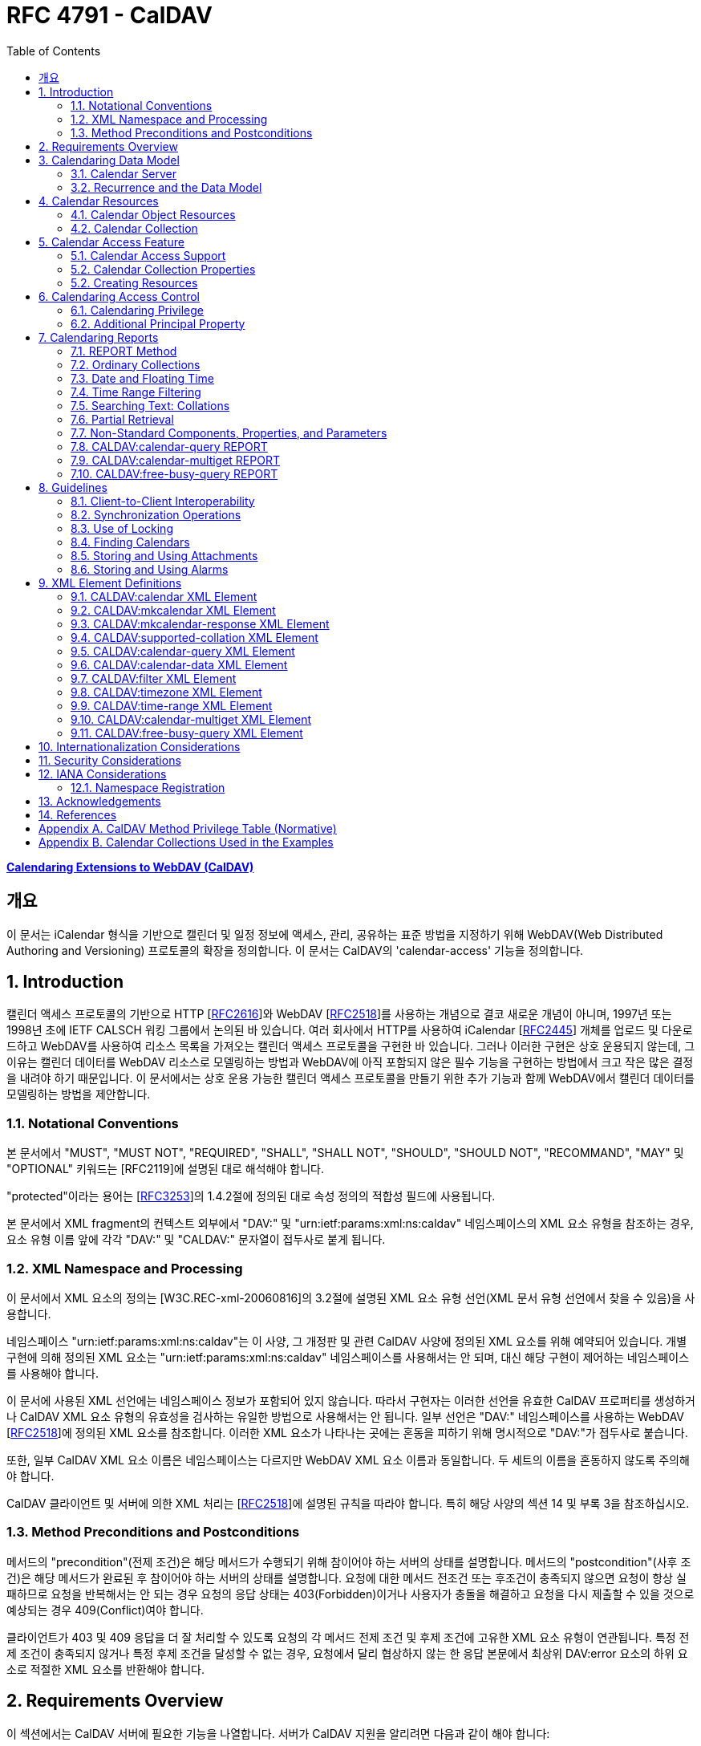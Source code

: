 = RFC 4791 - CalDAV
:toc: left
:source-highlighter: highlight.js

:rfc4791: https://www.rfc-editor.org/rfc/rfc4791

[.text-center]
****
{rfc4791}[**Calendaring Extensions to WebDAV (CalDAV)**] +
****

:rfc2616: https://www.rfc-editor.org/rfc/rfc2616
:rfc2518: https://www.rfc-editor.org/rfc/rfc2518
:rfc2445: https://www.rfc-editor.org/rfc/rfc2445
:rfc3253: https://www.rfc-editor.org/rfc/rfc3253
:rfc3744: https://www.rfc-editor.org/rfc/rfc3744

== 개요

이 문서는 iCalendar 형식을 기반으로 캘린더 및 일정 정보에 액세스, 관리, 공유하는 표준 방법을 지정하기 위해 WebDAV(Web Distributed Authoring and Versioning) 프로토콜의 확장을 정의합니다. 이 문서는 CalDAV의 'calendar-access' 기능을 정의합니다.

== 1. Introduction

캘린더 액세스 프로토콜의 기반으로 HTTP [{rfc2616}[RFC2616]]와 WebDAV [{rfc2518}[RFC2518]]를 사용하는 개념으로 결코 새로운 개념이 아니며, 1997년 또는 1998년 초에 IETF CALSCH 워킹 그룹에서 논의된 바 있습니다. 여러 회사에서 HTTP를 사용하여 iCalendar [{rfc2445}[RFC2445]] 개체를 업로드 및 다운로드하고 WebDAV를 사용하여 리소스 목록을 가져오는 캘린더 액세스 프로토콜을 구현한 바 있습니다. 그러나 이러한 구현은 상호 운용되지 않는데, 그 이유는 캘린더 데이터를 WebDAV 리소스로 모델링하는 방법과 WebDAV에 아직 포함되지 않은 필수 기능을 구현하는 방법에서 크고 작은 많은 결정을 내려야 하기 때문입니다. 이 문서에서는 상호 운용 가능한 캘린더 액세스 프로토콜을 만들기 위한 추가 기능과 함께 WebDAV에서 캘린더 데이터를 모델링하는 방법을 제안합니다.

=== 1.1. Notational Conventions

본 문서에서 "MUST", "MUST NOT", "REQUIRED", "SHALL", "SHALL NOT", "SHOULD", "SHOULD NOT", "RECOMMAND", "MAY" 및 "OPTIONAL" 키워드는 [RFC2119]에 설명된 대로 해석해야 합니다.

"protected"이라는 용어는 [{rfc3253}[RFC3253]]의 1.4.2절에 정의된 대로 속성 정의의 적합성 필드에 사용됩니다.

본 문서에서 XML fragment의 컨텍스트 외부에서 "DAV:" 및 "urn:ietf:params:xml:ns:caldav" 네임스페이스의 XML 요소 유형을 참조하는 경우, 요소 유형 이름 앞에 각각 "DAV:" 및 "CALDAV:" 문자열이 접두사로 붙게 됩니다.

=== 1.2. XML Namespace and Processing

이 문서에서 XML 요소의 정의는 [W3C.REC-xml-20060816]의 3.2절에 설명된 XML 요소 유형 선언(XML 문서 유형 선언에서 찾을 수 있음)을 사용합니다.

네임스페이스 "urn:ietf:params:xml:ns:caldav"는 이 사양, 그 개정판 및 관련 CalDAV 사양에 정의된 XML 요소를 위해 예약되어 있습니다. 개별 구현에 의해 정의된 XML 요소는 "urn:ietf:params:xml:ns:caldav" 네임스페이스를 사용해서는 안 되며, 대신 해당 구현이 제어하는 네임스페이스를 사용해야 합니다.

이 문서에 사용된 XML 선언에는 네임스페이스 정보가 포함되어 있지 않습니다. 따라서 구현자는 이러한 선언을 유효한 CalDAV 프로퍼티를 생성하거나 CalDAV XML 요소 유형의 유효성을 검사하는 유일한 방법으로 사용해서는 안 됩니다. 일부 선언은 "DAV:" 네임스페이스를 사용하는 WebDAV [{rfc2518}[RFC2518]]에 정의된 XML 요소를 참조합니다. 이러한 XML 요소가 나타나는 곳에는 혼동을 피하기 위해 명시적으로 "DAV:"가 접두사로 붙습니다.

또한, 일부 CalDAV XML 요소 이름은 네임스페이스는 다르지만 WebDAV XML 요소 이름과 동일합니다. 두 세트의 이름을 혼동하지 않도록 주의해야 합니다.

CalDAV 클라이언트 및 서버에 의한 XML 처리는 [{rfc2518}[RFC2518]]에 설명된 규칙을 따라야 합니다. 특히 해당 사양의 섹션 14 및 부록 3을 참조하십시오.

=== 1.3. Method Preconditions and Postconditions

메서드의 "precondition"(전제 조건)은 해당 메서드가 수행되기 위해 참이어야 하는 서버의 상태를 설명합니다. 메서드의 "postcondition"(사후 조건)은 해당 메서드가 완료된 후 참이어야 하는 서버의 상태를 설명합니다. 요청에 대한 메서드 전조건 또는 후조건이 충족되지 않으면 요청이 항상 실패하므로 요청을 반복해서는 안 되는 경우 요청의 응답 상태는 403(Forbidden)이거나 사용자가 충돌을 해결하고 요청을 다시 제출할 수 있을 것으로 예상되는 경우 409(Conflict)여야 합니다.

클라이언트가 403 및 409 응답을 더 잘 처리할 수 있도록 요청의 각 메서드 전제 조건 및 후제 조건에 고유한 XML 요소 유형이 연관됩니다. 특정 전제 조건이 충족되지 않거나 특정 후제 조건을 달성할 수 없는 경우, 요청에서 달리 협상하지 않는 한 응답 본문에서 최상위 DAV:error 요소의 하위 요소로 적절한 XML 요소를 반환해야 합니다.

== 2. Requirements Overview

이 섹션에서는 CalDAV 서버에 필요한 기능을 나열합니다. 서버가 CalDAV 지원을 알리려면 다음과 같이 해야 합니다:

* (MUST) 캘린더 객체 리소스 형식의 미디어 유형으로 iCalendar [{rfc2445}[RFC2445]]를 지원해야 합니다;
* (MUST) WebDAV 클래스 1 [{rfc2518}[RFC2518]]을 지원해야 합니다([rfc2518bis]에는 상호 운용성을 지원하는 [{rfc2518}[RFC2518]]에 대한 설명이 나와 있습니다);
* (MUST) 이 문서의 섹션 6.1에 정의된 추가 권한으로 WebDAV ACL [{rfc3744}[RFC3744]]을 지원해야 합니다;
* (MUST) [RFC2818]에 정의된 대로 TLS[RFC2246]를 통한 전송을 지원해야 합니다([RFC2246]은 [RFC4346]에 의해 폐기되었음에 유의);
* (MUST) 이 문서의 섹션 5.3.4에 명시된 추가 요구 사항과 함께 ETag [RFC2616]을 지원해야 합니다;
* (MUST) 이 문서의 섹션 7에 정의된 모든 calendaring reports를 지원해야 합니다.
* (MUST) WebDAV[RFC3253] Versioning Extensions에 정의된 대로 모든 캘린더 컬렉션 및 캘린더 객체 리소스에서 calendaring reports에 대한 지원을 DAV:supported- report-set 속성에 공표해야 합니다.

또한 서버는 다음을 수행해야 합니다:

* (SHOULD) 이 문서의 5.3.1절에 정의된 MKCALENDAR 메서드를 지원해야 합니다.

== 3. Calendaring Data Model

WebDAV를 성공적인 프로토콜로 만든 기능 중 하나는 확고한 데이터 모델입니다. 이는 캘린더와 같은 다른 애플리케이션에 유용한 프레임워크입니다. 이 사양은 잘 설명된 데이터 모델을 기반으로 모든 기능을 개발함으로써 동일한 패턴을 따릅니다.

간단히 요약하면, CalDAV 캘린더는 정의된 구조를 가진 WebDAV 컬렉션으로 모델링되며, 각 캘린더 컬렉션에는 직접 하위 리소스로서 캘린더 개체를 나타내는 여러 리소스가 포함되어 있습니다. 캘린더 객체(event, to-do, journal or other calendar components)를 나타내는 각 리소스를 "calendar object resource"라고 합니다. 각 캘린더 객체 리소스와 각 캘린더 컬렉션은 개별적으로 잠글 수 있으며 개별 WebDAV 속성을 가질 수 있습니다. 이 모델에서 파생된 요구사항은 섹션 4.1과 섹션 4.2에 나와 있습니다.

=== 3.1. Calendar Server

캘린더 서버는 WebDAV 저장소와 결합된 calendaring-aware engine입니다. WebDAV 리포지토리는 통합 URL 네임스페이스 내에 다른 WebDAV 리소스를 포함하는 WebDAV 컬렉션의 집합입니다. 예를 들어, 리포지토리 "http://www.example.com/webdav/"에는 모두 "http://www.example.com/webdav/"로 시작하는 URL을 가진 WebDAV 컬렉션 및 리소스가 포함될 수 있습니다. 루트 URL인 "http://www.example.com/"는 그 자체로 WebDAV 리포지토리가 아닐 수도 있습니다(예: WebDAV 지원이 서블릿 또는 기타 웹 서버 확장을 통해 구현되는 경우).

WebDAV 리포지토리는 URL 네임스페이스의 일부에 캘린더 데이터를 포함하고 다른 부분에는 비캘린더 데이터를 포함할 수 있습니다.

WebDAV 리포지토리는 리포지토리 루트 내의 어느 지점에서든 이 사양에 정의된 기능을 지원하는 경우 스스로를 CalDAV 서버로 광고할 수 있습니다. 이는 캘린더 데이터가 리포지토리 전체에 분산되어 있고 인근 컬렉션의 비캘린더 데이터와 혼합되어 있음을 의미할 수 있습니다(예: 캘린더 데이터는 /home/lisa/calendars/와 /home/bernard/calendars/에서 찾을 수 있고, 비캘린더 데이터는 /home/lisa/contacts/에서 찾을 수 있음). 또는 리포지토리의 특정 섹션(예: /calendar/)에서만 캘린더 데이터를 찾을 수 있다는 의미일 수도 있습니다. 캘린더 기능은 캘린더 객체 리소스를 포함하거나 포함하는 리포지토리 섹션에만 필요합니다. 따라서 캘린더 데이터를 /calendar/ 컬렉션에 한정하는 리포지토리는 해당 컬렉션 내에서 CalDAV 필수 기능만 지원하면 됩니다.

CalDAV 서버 또는 리포지토리는 캘린더 데이터 및 상태 정보를 위한 표준 위치입니다. 클라이언트는 데이터 변경 또는 데이터 다운로드 요청을 제출할 수 있습니다. 클라이언트는 캘린더 개체를 오프라인으로 저장하고 나중에 동기화를 시도할 수 있습니다. 그러나 클라이언트는 여러 클라이언트를 통해 캘린더 컬렉션을 공유하고 액세스할 수 있으므로 마지막 동기화 시점과 업데이트 시도 시점 사이에 서버의 캘린더 데이터가 변경될 수 있으므로 이에 대비해야 합니다. 엔티티 태그 및 기타 기능을 통해 이를 가능하게 합니다.

=== 3.2. Recurrence and the Data Model

반복은 얼마나 많은 리소스가 존재할 것으로 예상되는지를 관리하기 때문에 데이터 모델에서 중요한 부분입니다. 이 사양에서는 recurring calendar component와 recurrence exception를 단일 리소스로 모델링합니다. 이 모델에서는 반복 규칙, 반복 날짜, 예외 규칙 및 예외 날짜가 모두 단일 캘린더 객체 리소스에 있는 데이터의 일부입니다. 이 모델은 리포지토리에 저장할 반복 인스턴스 수 제한, 반복 인스턴스를 반복 캘린더 구성 요소와 동기화하는 방법, 반복 예외를 반복 캘린더 구성 요소와 연결하는 방법 등의 문제를 피할 수 있습니다. 또한 클라이언트와 서버 간에 동기화할 데이터가 줄어들고 모든 반복 인스턴스 또는 반복 규칙을 더 쉽게 변경할 수 있습니다. 반복 캘린더 컴포넌트를 더 쉽게 만들고 모든 반복 인스턴스를 삭제할 수 있습니다.

클라이언트는 반복 구성 요소의 모든 반복 인스턴스에 대한 정보를 강제로 검색하지 않아도 됩니다. 이 문서에 정의된 CALDAV:calendar-query 및 CALDAV:calendar-multiget 보고서를 사용하면 클라이언트가 지정된 시간 범위와 겹치는 반복 인스턴스만 검색할 수 있습니다.

== 4. Calendar Resources

=== 4.1. Calendar Object Resources

캘린더 컬렉션에 포함된 캘린더 객체 리소스에는 두 가지 이상의 유형의 캘린더 컴포넌트(예: VEVENT, VTODO, VJOURNAL, VFREEBUSY 등)가 포함되어서는 안 되며, iCalendar 객체에 지정된 각 고유 TZID 파라미터 값에 대해 지정되어야 하는 VTIMEZONE 컴포넌트를 제외하고는 두 가지 이상을 포함할 수 없습니다. 예를 들어, 캘린더 객체 리소스에는 하나의 VEVENT 구성 요소와 하나의 VTIMEZONE 구성 요소가 포함될 수 있지만 하나의 VEVENT 구성 요소와 하나의 VTODO 구성 요소는 포함될 수 없습니다. 대신, VEVENT 구성 요소와 VTODO 구성 요소는 동일한 컬렉션에 있는 별도의 캘린더 객체 리소스에 저장해야 합니다.

캘린더 컬렉션에 포함된 캘린더 객체 리소스는 iCalendar METHOD 속성을 지정하지 않아야 합니다.

캘린더 객체 리소스에 포함된 캘린더 구성 요소의 UID 속성 값은 해당 구성 요소가 저장된 캘린더 컬렉션의 범위 내서 고유해야 합니다.

캘린더 컬렉션의 캘린더 구성요소 중 UID 속성 값이 다른 구성요소는 별도의 캘린더 객체 리소스에 저장해야 합니다.

특정 캘린더 컬렉션에서 동일한 UID 속성 값을 가진 캘린더 구성요소는 반드시 동일한 캘린더 객체 리소스에 포함되어야 합니다. 이렇게 하면 반복 'set'의 모든 구성요소가 동일한 캘린더 객체 리소스에 포함될 수 있습니다. 캘린더 객체 리소스에는 "overridden" 인스턴스(일반 인스턴스의 동작을 수정하는 인스턴스이므로 RECURRENCE-ID 속성을 포함하는 인스턴스)를 나타내는 구성 요소만 포함할 수 있으며, "master" 반복 구성 요소(반복 "set"를 정의하고 RECURRENCE-ID 속성을 포함하지 않는 구성 요소)는 포함하지 않을 수 있습니다.

예를 들어, 다음 iCalendar 개체가 있습니다:

[source]
----
BEGIN:VCALENDAR
PRODID:-//Example Corp.//CalDAV Client//EN
VERSION:2.0
BEGIN:VEVENT
UID:1@example.com
SUMMARY:One-off Meeting
DTSTAMP:20041210T183904Z
DTSTART:20041207T120000Z
DTEND:20041207T130000Z
END:VEVENT
BEGIN:VEVENT
UID:2@example.com
SUMMARY:Weekly Meeting
DTSTAMP:20041210T183838Z
DTSTART:20041206T120000Z
DTEND:20041206T130000Z
RRULE:FREQ=WEEKLY
END:VEVENT
BEGIN:VEVENT
UID:2@example.com
SUMMARY:Weekly Meeting
RECURRENCE-ID:20041213T120000Z
DTSTAMP:20041210T183838Z
DTSTART:20041213T130000Z
DTEND:20041213T140000Z
END:VEVENT
END:VCALENDAR
----

UID 값이 "1@example.com"인 `VEVENT` 컴포넌트는 자체 달력 개체 리소스에 저장됩니다. 하나의 반복 인스턴스가 재정의된 반복 이벤트를 나타내는 UID 값이 "2@example.com"인 두 개의 `VEVENT` 구성 요소는 동일한 일정 개체 리소스에 저장됩니다.

=== 4.2. Calendar Collection

캘린더 컬렉션에는 달력 내의 캘린더 컴포넌트를 나타내는 캘린더 객체 리소스가 포함되어 있습니다. 캘린더 컬렉션은 URL로 식별되는 WebDAV 리소스 컬렉션으로 클라이언트에 나타납니다. 캘린더 컬렉션은 `DAV:resourcetype` 프로퍼티 값에서 `DAV:collection` 및 `CALDAV:calendar` XML 요소를 보고해야 합니다. `CALDAV:calendar` 에 대한 요소 유형 선언은 다음과 같습니다. `CALDAV:calendar` 에 대한 요소 타입 선언은 다음과 같습니다.

[source]
----
<!ELEMENT calendar EMPTY>
----

캘린더 컬렉션은 프로비저닝을 통해 만들거나(즉, 사용자 계정이 프로비저닝될 때 자동으로 만들어짐), MKCALENDAR 메서드를 사용하여 만들 수 있습니다(5.3.1절 참조). 이 방법은 사용자가 추가 캘린더(예: 축구 일정)를 만들거나 사용자가 캘린더(예: 팀 이벤트 또는 회의실)를 공유할 때 유용할 수 있습니다. 하지만 이 문서에서는 추가 캘린더 컬렉션의 용도를 정의하고 있지 않다는 점에 유의하세요. 사용자는 비표준 단서에 의존하여 캘린더 컬렉션의 용도를 찾거나 섹션 5.2.1에 정의된 CALDAV:calendar-description 속성을 사용하여 그러한 단서를 제공해야 합니다.

캘린더 컬렉션 내의 리소스에는 다음과 같은 제한이 적용됩니다:

. 캘린더 컬렉션은 캘린더 컬렉션이 아닌 캘린더 객체 리소스 및 컬렉션만 포함해야 합니다. 즉, 캘린더 컬렉션에서 허용되는 유일한 'top-level' 비컬렉션 리소스는 캘린더 객체 리소스입니다. 이렇게 하면 캘린더 클라이언트가 캘린더 컬렉션의 비캘린더 데이터를 처리할 필요가 없지만 컬렉션의 내용을 검사하기 위해 표준 WebDAV 기술을 사용할 때 캘린더 개체 자원과 컬렉션을 구별해야 합니다.
. 캘린더 컬렉션에 포함된 컬렉션은 어떤 깊이의 캘린더 컬렉션도 포함해서는 안 됩니다. 이 사양은 캘린더 컬렉션에 포함된 컬렉션이 사용되는 방식 또는 캘린더 컬렉션에 포함된 캘린더 개체 리소스와 관련된 방식을 정의하지 않습니다.

여러 캘린더 컬렉션은 동일한 컬렉션의 하위 항목일 수 있습니다.

== 5. Calendar Access Feature

=== 5.1. Calendar Access Support

이 문서에 설명된 기능을 지원하는 서버는 캘린더 속성, 보고서, 메서드 또는 권한을 지원하는 리소스에 대한 OPTIONS 요청의 DAV 응답 헤더에 "calendar-access"를 필드로 포함해야 합니다. DAV 응답 헤더의 "calendar- access" 값은 서버가 이 문서에 명시된 모든 MUST 수준 요구 사항을 지원함을 나타내야 합니다.

==== 5.1.1. Example: Using OPTIONS for the Discovery of Calendar Access

[source,subs="quotes"]
----
>> Request <<

OPTIONS /home/bernard/calendars/ HTTP/1.1
Host: cal.example.com

>> Response <<

HTTP/1.1 200 OK
Allow: OPTIONS, GET, HEAD, POST, PUT, DELETE, TRACE, COPY, MOVE
Allow: PROPFIND, PROPPATCH, LOCK, UNLOCK, REPORT, ACL
DAV: 1, 2, access-control, #calendar-access#
Date: Sat, 11 Nov 2006 09:32:12 GMT
Content-Length: 0
----

이 예에서 OPTIONS 메서드는 DAV 응답 헤더에 "calendar- access" 값을 반환하여 "/home/bernard/calendars/" 컬렉션이 이 사양에 정의된 속성, 보고서, 메서드 또는 권한을 지원한다는 것을 나타냅니다.

=== 5.2. Calendar Collection Properties

이 섹션에서는 캘린더 컬렉션의 속성을 정의합니다.

==== 5.2.1. CALDAV:calendar-description Property

Name:: calendar-description

Namespace:: urn:ietf:params:xml:ns:caldav

Purpose:: 캘린더 컬렉션에 대해 사람이 읽을 수 있는 설명을 제공합니다.

Conformance:: 이 속성은 모든 캘린더 컬렉션에 정의될 수 있습니다. 정의된 경우, 이 속성은 보호될 수 있으며 PROPFIND DAV:allprop 요청에 의해 반환되어서는 안 됩니다([RFC2518]의 12.14.1절에 정의됨). 설명의 인간 언어를 나타내는 xml:lang 속성은 클라이언트 또는 서버 프로비저닝을 통해 이 속성에 대해 설정되어야 합니다. 서버는 속성에 대해 설정된 경우 xml:lang 속성을 반환해야 합니다.

Description:: 있는 경우 이 속성에는 사용자에게 표시하기에 적합한 캘린더 컬렉션에 대한 설명이 포함됩니다. 없는 경우 클라이언트는 캘린더 컬렉션에 대한 설명이 없다고 가정해야 합니다.

Definition::
+
[source]
----
 <!ELEMENT calendar-description (#PCDATA)>
 PCDATA value: string
----

Example::
+
[source]
----
<C:calendar-description xml:lang="fr-CA"
   xmlns:C="urn:ietf:params:xml:ns:caldav"
>Calendrier de Mathilde Desruisseaux</C:calendar-description>
----

==== 5.2.2. CALDAV:calendar-timezone Property

Name:: calendar-timezone

Namespace:: urn:ietf:params:xml:ns:caldav

Purpose:: 캘린더 컬렉션의 표준 시간대를 지정합니다.

Conformance:: 이 속성은 모든 캘린더 컬렉션에 정의되어야 합니다. 정의된 경우 PROPFIND DAV:allprop 요청([RFC2518] 12.14.1절에 정의됨)에 의해 반환되지 않아야 합니다.

Description:: CALDAV:calendar-timezone 속성은 서버가 "date" 값과 "date with local time" 값(즉, floating time)을 "date with UTC time" 값으로 변환할 때 사용해야 하는 시간대를 지정하는 데 사용됩니다. 서버는 "date" 값 또는 "date with local time" 값으로 예약된 캘린더 구성 요소가 CALDAV:calendar-query REPORT에 지정된 CALDAV:time-range와 겹치는지 확인하기 위해 이 정보를 필요로 합니다. 또한 서버는 "date" 값 또는 "date with local time" 값으로 예약된 캘린더 구성 요소를 고려하는 CALDAV:free-busy-query REPORT 요청에 대한 응답으로 반환되는 VFREEBUSY 구성 요소에서 "date with UTC time"로 적절한 FREEBUSY 기간을 계산하기 위해 이 정보를 필요로 합니다. 이 속성이 없는 경우 서버는 선택한 표준 시간대를 사용할 수 있습니다.

Note:: CALDAV:calendar- 시간대 XML 요소에 포함된 iCalendar 데이터는 <![CDATA[ ... ]]> 엔티티 인코딩 사용 또는 <![CDATA[ ... ]]> 구문 사용 등 표준 XML 문자 데이터 인코딩 규칙을 따라야 합니다. 후자의 경우 iCalendar 데이터에는 CDATA 섹션의 끝 구분 기호인 문자 시퀀스 "]]>"를 포함할 수 없습니다.

Definition::
+
[source]
----
<!ELEMENT calendar-timezone (#PCDATA)>
PCDATA value: an iCalendar object with exactly one VTIMEZONE
       component.
----

Example::
+
[source]
----
<C:calendar-timezone
   xmlns:C="urn:ietf:params:xml:ns:caldav">BEGIN:VCALENDAR
PRODID:-//Example Corp.//CalDAV Client//EN
VERSION:2.0
BEGIN:VTIMEZONE
TZID:US-Eastern
LAST-MODIFIED:19870101T000000Z
BEGIN:STANDARD
DTSTART:19671029T020000
RRULE:FREQ=YEARLY;BYDAY=-1SU;BYMONTH=10
TZOFFSETFROM:-0400
TZOFFSETTO:-0500
TZNAME:Eastern Standard Time (US &amp; Canada)
END:STANDARD
BEGIN:DAYLIGHT
DTSTART:19870405T020000
RRULE:FREQ=YEARLY;BYDAY=1SU;BYMONTH=4
TZOFFSETFROM:-0500
TZOFFSETTO:-0400
TZNAME:Eastern Daylight Time (US &amp; Canada)
END:DAYLIGHT
END:VTIMEZONE
END:VCALENDAR
</C:calendar-timezone>
----

==== 5.2.3. CALDAV:supported-calendar-component-set Property

Name:: supported-calendar-component-set

Namespace:: urn:ietf:params:xml:ns:caldav

Purpose:: 캘린더 객체 리소스가 캘린더 컬렉션에 포함할 수 있는 캘린더 구성요소 유형(예: VEVENT, VTODO 등)을 지정합니다.

Conformance:: 이 속성은 모든 캘린더 컬렉션에 정의할 수 있습니다. 정의된 경우 반드시 보호되어야 하며 PROPFIND DAV:allprop 요청에 의해 반환되어서는 안 됩니다([RFC2518]의 12.14.1절에 정의됨).

Description:: CALDAV:supported-calendar-component-set 속성은 캘린더 개체 리소스가 캘린더 컬렉션에 포함할 수 있는 캘린더 구성 요소 유형에 대한 제한을 지정하는 데 사용됩니다. 클라이언트가 이 속성에 나열되지 않은 구성 요소 유형이 있는 캘린더 객체 리소스를 저장하려고 시도하면 반드시 오류가 발생하며, CALDAV:supported-calendar-component 전제 조건(섹션 5.3.2.1)을 위반한 것이 됩니다. 이 속성은 보호되어 있으므로 클라이언트가 PROPPATCH 요청을 사용하여 변경할 수 없습니다. 그러나 클라이언트는 MKCALENDAR를 사용하여 새 캘린더 컬렉션을 만들 때 이 속성의 값을 초기화할 수 있습니다. 빈 요소 태그 <C:comp name="VTIMEZONE"/>는 VTIMEZONE 구성 요소만 포함된 캘린더 객체 리소스에 대한 지원이 제공되거나 원하는 경우에만 지정해야 합니다. VEVENT 또는 VTODO 구성 요소가 포함된 캘린더 객체 리소스에서 VTIMEZONE 구성 요소에 대한 지원은 항상 가정됩니다. 이 속성이 없는 경우 서버는 모든 구성 요소 유형을 수락해야 하며 클라이언트는 모든 구성 요소 유형이 수락된다고 가정할 수 있습니다.

Definition::
+
[source]
----
<!ELEMENT supported-calendar-component-set (comp+)>
----

Example::
+
[source, xml]
----
<C:supported-calendar-component-set
xmlns:C="urn:ietf:params:xml:ns:caldav">
<C:comp name="VEVENT"/>
<C:comp name="VTODO"/>
</C:supported-calendar-component-set>
----

==== 5.2.4. CALDAV:supported-calendar-data Property

Name:: supported-calendar-data

Namespace:: urn:ietf:params:xml:ns:caldav

Purpose:: 캘린더 컬렉션의 캘린더 객체 리소스에 허용되는 미디어 유형을 지정합니다.

Conformance:: 이 속성은 모든 캘린더 컬렉션에 정의될 수 있습니다. 정의된 경우 반드시 보호되어야 하며 PROPFIND DAV:allprop 요청([RFC2518] 12.14.1절에 정의됨)에 의해 반환되어서는 안 됩니다.

Description:: CALDAV:supported-calendar-data 속성은 지정된 캘린더 컬렉션에 포함된 캘린더 객체 리소스에 대해 지원되는 미디어 유형을 지정하는 데 사용됩니다(예: iCalendar 버전 2.0). 클라이언트가 이 속성에 나열되지 않은 미디어 유형으로 캘린더 객체 리소스를 저장하려고 시도하면 반드시 오류가 발생하며, CALDAV:supported-calendar-data 전제 조건(섹션 5.3.2.1)을 위반한 것입니다. 이 속성이 없는 경우 서버는 미디어 유형이 "text/calendar" 및 iCalendar 버전 2.0인 데이터만 허용해야 하며, 클라이언트는 서버가 이 데이터만 허용한다고 가정할 수 있습니다.

Definition::
+
[source]
----
<!ELEMENT supported-calendar-data (calendar-data+)>
----

Example::
+
[source]
----
<C:supported-calendar-data
    xmlns:C="urn:ietf:params:xml:ns:caldav">
   <C:calendar-data content-type="text/calendar" version="2.0"/>
</C:supported-calendar-data>
----

==== 5.2.5. CALDAV:max-resource-size Property

Name:: max-resource-size

Namespace:: urn:ietf:params:xml:ns:caldav

Conformance:: 이 속성은 모든 캘린더 컬렉션에 정의될 수 있습니다. 정의된 경우 반드시 보호되어야 하며 PROPFIND DAV:allprop 요청([RFC2518] 12.14.1절에 정의됨)에 의해 반환되어서는 안 됩니다.

Description:: CALDAV:max-resource-size는 캘린더 객체 리소스가 캘린더 컬렉션에 저장될 때 서버가 허용할 수 있는 최대 크기를 옥텟 단위로 나타내는 숫자 값을 지정하는 데 사용됩니다. 이 크기를 초과하는 캘린더 객체 리소스를 저장하려고 하면 반드시 오류가 발생하며, CALDAV:max-resource-size 전제 조건(섹션 5.3.2.1)을 위반한 것입니다. 이 속성이 없는 경우 클라이언트는 서버가 합리적인 크기의 리소스 저장을 허용한다고 가정할 수 있습니다.

Definition::
+
[source]
----
<!ELEMENT max-resource-size (#PCDATA)>
PCDATA value: a numeric value (positive integer)
----

Example::
+
[source]
----
<C:max-resource-size xmlns:C="urn:ietf:params:xml:ns:caldav"
>102400</C:max-resource-size>
----

==== 5.2.6. CALDAV:min-date-time Property

Name:: min-date-time

Namespace:: urn:ietf:params:xml:ns:caldav

Purpose:: 캘린더 컬렉션에 저장된 캘린더 객체 리소스의 모든 DATE 또는 DATE-TIME 값에 대해 서버가 수락할 수 있는 가장 빠른 날짜 및 시간(UTC)을 나타내는 DATE-TIME 값을 제공합니다.

Conformance:: 이 속성은 모든 캘린더 컬렉션에 정의할 수 있습니다. 정의된 경우 반드시 보호되어야 하며 PROPFIND DAV:allprop 요청에 의해 반환되어서는 안 됩니다([RFC2518] 12.14.1절에 정의됨).

Description:: CALDAV:min-date-time은 캘린더 컬렉션에 저장된 캘린더 객체 리소스에 있는 명시적 DATE 또는 DATE-TIME 값에 대해 서버가 수락할 수 있는 가장 빠른 포함 날짜를 나타내는 UTC 단위의 iCalendar DATE-TIME 값을 지정하는 데 사용됩니다. 이 값보다 이전 DATE 또는 DATE-TIME 값을 사용하여 캘린더 객체 리소스를 저장하려고 하면 반드시 오류가 발생하며, CALDAV:min-date-time 전제 조건(섹션 5.3.2.1)을 위반한 것입니다. 서버는 이 제한을 초과하는 인스턴스를 지정하는 반복 컴포넌트를 재정의된 인스턴스가 없는 경우 반드시 허용해야 합니다. 이 경우 서버는 캘린더 객체 리소스에 대한 보고서를 처리할 때 허용 범위를 벗어난 인스턴스를 무시할 수 있습니다. 이 속성이 없는 경우 클라이언트는 적어도 CALDAV:max-date-time 값(정의된 경우)까지는 유효한 모든 iCalendar 날짜가 사용될 수 있다고 가정할 수 있습니다.

Definition::
+
[source]
----
<!ELEMENT min-date-time (#PCDATA)>
PCDATA value: an iCalendar format DATE-TIME value in UTC
----

Example::
+
[source]
----
<C:min-date-time xmlns:C="urn:ietf:params:xml:ns:caldav"
>19000101T000000Z</C:min-date-time>
----

==== 5.2.7. CALDAV:max-date-time Property

Name:: max-date-time

Namespace:: urn:ietf:params:xml:ns:caldav

Purpose:: 캘린더 컬렉션에 저장된 캘린더 객체 리소스의 모든 DATE 또는 DATE-TIME 값에 대해 서버가 허용할 수 있는 최신 날짜 및 시간(UTC)을 나타내는 DATE-TIME 값을 제공합니다.

Conformance:: 이 속성은 모든 캘린더 컬렉션에 정의할 수 있습니다. 정의된 경우 반드시 보호되어야 하며 PROPFIND DAV:allprop 요청에 의해 반환되어서는 안 됩니다([RFC2518] 12.14.1절에 정의됨).

Description:: `CALDAV:max-date-time` 은 캘린더 컬렉션에 저장된 캘린더 객체 리소스의 날짜 또는 시간 값에 대해 서버가 허용할 수 있는 포괄적인 최신 날짜를 나타내는 UTC 단위의 iCalendar DATE-TIME 값을 지정하는 데 사용됩니다. 이 값보다 늦은 날짜 또는 날짜-시간 값을 사용하여 캘린더 객체 리소스를 저장하려고 하면 반드시 오류가 발생하며, CALDAV:최대 날짜-시간 전제 조건(섹션 5.3.2.1)을 위반한 것입니다. 서버는 이 제한을 초과하는 인스턴스를 지정하는 반복 컴포넌트를 재정의된 인스턴스가 없는 경우 반드시 허용해야 합니다. 이 경우 서버는 캘린더 객체 리소스에 대한 보고서를 처리할 때 허용 범위를 벗어난 인스턴스를 무시할 수 있습니다. 이 속성이 없는 경우 클라이언트는 적어도 CALDAV:min-date-time 값(정의된 경우)까지는 유효한 모든 iCalendar 날짜를 사용할 수 있다고 가정할 수 있습니다.

Definition::
+
[source]
----
<!ELEMENT max-date-time (#PCDATA)>
PCDATA value: an iCalendar format DATE-TIME value in UTC
----

Example::
+
[source]
----
<C:max-date-time xmlns:C="urn:ietf:params:xml:ns:caldav"
>20491231T235959Z</C:max-date-time>
----

==== 5.2.8. CALDAV:max-instances Property

Name:: max-instances

Namespace:: urn:ietf:params:xml:ns:caldav

Purpose:: 캘린더 컬렉션에 저장된 캘린더 객체 리소스가 생성할 수 있는 최대 반복 인스턴스 수를 나타내는 숫자 값을 제공합니다.

Conformance:: 이 속성은 모든 캘린더 컬렉션에 정의할 수 있습니다. 정의된 경우 반드시 보호되어야 하며 PROPFIND DAV:allprop 요청에 의해 반환되어서는 안 됩니다([RFC2518]의 12.14.1절에 정의됨).

Description:: CALDAV:max-instances는 캘린더 컬렉션에 저장된 캘린더 객체 리소스가 생성할 수 있는 최대 반복 인스턴스 수를 나타내는 숫자 값을 지정하는 데 사용됩니다. 이 값보다 많은 인스턴스를 생성하는 반복 패턴을 가진 캘린더 객체 리소스를 저장하려고 하면 반드시 오류가 발생하며, CALDAV:max-instances 전제 조건(섹션 5.3.2.1)을 위반한 것입니다. 이 속성이 없는 경우 클라이언트는 서버가 처리하거나 확장할 수 있는 리커버리 인스턴스 수에 제한이 없다고 가정할 수 있습니다.

Definition::
+
[source]
----
<!ELEMENT max-instances (#PCDATA)>
PCDATA value: a numeric value (integer greater than zero)
----

Example::
+
[source]
----
<C:max-instances xmlns:C="urn:ietf:params:xml:ns:caldav"
>100</C:max-instances>
----

==== 5.2.9. CALDAV:max-attendees-per-instance Property

Name:: max-attendees-per-instance

Namespace:: urn:ietf:params:xml:ns:caldav

Purpose:: 캘린더 컬렉션에 저장된 캘린더 객체 리소스의 모든 인스턴스에서 최대 참석자 속성 수를 나타내는 숫자 값을 제공합니다.

Conformance:: 이 프로퍼티는 모든 캘린더 컬렉션에 정의될 수 있습니다. 정의된 경우 반드시 보호되어야 하며 PROPFIND DAV:allprop 요청에 의해 반환되어서는 안 됩니다([RFC2518]의 12.14.1절에 정의됨).

Description:: CALDAV:max-attendees-per-instance는 캘린더 컬렉션에 저장된 캘린더 객체 리소스의 한 인스턴스에 있는 iCalendar 참석자 속성의 최대 개수를 나타내는 숫자 값을 지정하는 데 사용됩니다. 이 값보다 인스턴스당 참석자 속성이 많은 캘린더 객체 리소스를 저장하려고 하면 반드시 오류가 발생하며, CALDAV: max-attendees-per-instance 전제조건(섹션 5.3.2.1)을 위반한 것입니다. 이 속성이 없는 경우 클라이언트는 서버가 캘린더 구성 요소의 참석자 속성을 원하는 수만큼 처리할 수 있다고 가정할 수 있습니다.

Definition::
+
[source]
----
<!ELEMENT max-attendees-per-instance (#PCDATA)>
PCDATA value: a numeric value (integer greater than zero)
----

Example::
+
[source]
----
<C:max-attendees-per-instance
  xmlns:C="urn:ietf:params:xml:ns:caldav"
>25</C:max-attendees-per-instance>
----

==== 5.2.10. Additional Precondition for PROPPATCH

이 사양에는 PROPPATCH 메서드에 대한 추가 전제 조건이 필요합니다. 전제 조건은 다음과 같습니다:

(CALDAV:valid-calendar-data): CALDAV:calendar-timezone 속성에 지정된 표준 시간대는 유효한 단일 VTIMEZONE 구성 요소를 포함하는 유효한 iCalendar 객체여야 합니다.

=== 5.2. Creating Resources

캘린더 컬렉션과 캘린더 객체 리소스는 CalDAV 클라이언트 또는 CalDAV 서버에 의해 생성될 수 있습니다. 이 사양은 클라이언트와 서버가 이러한 캘린더 데이터를 조작할 때 반드시 준수해야 하는 제한 사항과 데이터 모델을 정의합니다.

==== 5.3.1. MKCALENDAR Method

MKCALENDAR 메서드를 사용하는 HTTP 요청은 새 캘린더 컬렉션 리소스를 생성합니다. 서버는 캘린더 컬렉션 생성을 특정 컬렉션으로 제한할 수 있습니다.

일부 캘린더 저장소는 사용자(또는 본인) 당 하나의 캘린더만 지원하며 일반적으로 각 계정에 대해 미리 생성되기 때문에 서버에서 MKCALENDAR를 지원하는 것은 권장 사항일 뿐 필수는 아닙니다. 그러나 서버와 클라이언트는 사용자가 여러 개의 캘린더 컬렉션을 만들어 데이터를 더 잘 정리할 수 있도록 가능하면 MKCALENDAR를 지원할 것을 적극 권장합니다.

클라이언트는 사람이 읽을 수 있는 캘린더 이름에 DAV:displayname 속성을 사용해야 합니다. 클라이언트는 MKCALENDAR 요청의 요청 본문에서 DAV:displayname 속성의 값을 지정하거나, 또는 MKCALENDAR 요청을 발행한 후 즉시 PROPPATCH 요청을 발행하여 DAV:displayname 속성을 적절한 값으로 변경할 수 있습니다. 클라이언트는 동일한 URI "level"에 있는 다른 캘린더 컬렉션과 동일하게 DAV: displayname 속성을 설정해서는 안 됩니다. 캘린더 컬렉션을 사용자에게 표시할 때 클라이언트는 DAV:displayname 속성을 확인하고 해당 값을 캘린더의 이름으로 사용해야 합니다. DAV: displayname 속성이 비어 있는 경우 클라이언트는 캘린더 컬렉션 URI의 마지막 부분을 이름으로 사용할 수 있지만, 해당 경로 세그먼트는 "opaque"하여 사람이 읽을 수 있는 의미 있는 텍스트를 나타내지 않을 수 있습니다.

MKCALENDAR 요청이 실패하면 요청 이전의 서버 상태가 반드시 복원되어야 합니다.

Marshalling::
+
요청 본문이 포함된 경우, 반드시 CALDAV:mkcalendar XML 요소여야 합니다. 명령 처리는 명령이 수신된 순서대로(즉, 위에서 아래로) 수행되어야 합니다. 인스트럭션은 모두 실행되거나 실행되지 않아야 합니다. 따라서 처리 중에 오류가 발생하면 실행된 모든 인스트럭션을 취소하고 적절한 오류 결과를 반환해야 합니다. 명령어 처리에 대한 자세한 내용은 [RFC2518] 섹션 12.13.2의 DAV:set 명령어 정의에서 확인할 수 있습니다.
+
[source]
----
<!ELEMENT mkcalendar (DAV:set)>
----
+
성공적인 요청에 대한 응답 본문이 포함된 경우, 반드시 CALDAV:mkcalendar-response XML 요소여야 합니다.
+
[source]
----
<!ELEMENT mkcalendar-response ANY>
----
+
응답에는 Cache-Control:no-cache 헤더가 포함되어야 합니다.

Postconditions::
+
(CALDAV:initialize-calendar-collection): 새 캘린더 컬렉션이 Reqeust-URI에 존재합니다. 캘린더 컬렉션의 DAV:resourcetype 에는 DAV:collection CALDAV:calendar XML 요소가 모두 포함되어야 합니다.


===== 5.3.1.1. Status Codes

다음은 MKCALENDAR 요청에 대한 응답으로 받을 수 있는 응답 코드의 예시입니다. 이 목록은 결코 완전한 목록이 아닙니다.

* 201(Created) - 캘린더 컬렉션 리소스가 완전히 생성되었습니다;
* 207(Multi-Status) - 요청 본문에 지정된 하나 이상의 DAV:set 명령어를 성공적으로 처리할 수 없기 때문에 캘린더 컬렉션 리소스를 만들지 못했습니다. 다음은 이 상황에서 207(다중 상태) 응답에 사용될 것으로 예상되는 응답 코드의 예입니다:
** 403(Forbidden) - 서버가 지정하지 않은 이유로 클라이언트가 속성 중 하나를 변경할 수 없습니다;
** 409(Conflict) - 클라이언트가 해당 프로퍼티에 적합하지 않은 의미를 가진 값을 제공했습니다. 여기에는 읽기 전용 속성을 설정하려는 시도가 포함됩니다;
** 424(Failed Dependency) - 요청 본문에 지정된 다른 DAV:set 명령의 실패가 아니었다면 지정된 리소스에 대한 DAV:set 명령이 성공했을 것입니다;
** 423(Locked) - 지정한 리소스가 잠겨 있고 클라이언트가 잠금 소유자가 아니거나 잠금 유형에 잠금 토큰을 제출해야 하는데 클라이언트가 제출하지 않았습니다.
** 507 (Insufficient Storage) - 서버에 속성을 기록할 공간이 충분하지 않습니다;
* 403(Forbidden) - 다음 두 가지 조건 중 하나 이상을 나타냅니다: 1) 서버가 네임스페이스의 지정된 위치에 캘린더 컬렉션을 만드는 것을 허용하지 않거나 2) Request-URI의 상위 컬렉션이 존재하지만 구성원을 받아들일 수 없습니다;
* 409(Conflict) - 하나 이상의 중간 컬렉션이 만들어질 때까지 Request-URI에서 컬렉션을 만들 수 없습니다;
* 415(Unsupported Media Type) - 서버가 본문의 요청 유형을 지원하지 않습니다.
* 507(Insufficient Storage) - 이 메서드 실행 후 리소스의 상태를 기록할 공간이 충분하지 않습니다.

===== 5.3.1.2. Example: Successful MKCALENDAT Request

이 예에서는 서버 cal.example.com에 /home/lisa/calendars/events/라는 캘린더 컬렉션을 생성하고, DAV:displayname, CALDAV:calendar-description, CALDAV:supported-calendar-component-set 및 CALDAV:calendar-timezone 속성에 대한 특정 값을 지정합니다.

[source]
----
>> Request <<

MKCALENDAR /home/lisa/calendars/events/ HTTP/1.1
Host: cal.example.com
Content-Type: application/xml; charset="utf-8"
Content-Length: xxxx

<?xml version="1.0" encoding="utf-8" ?>
<C:mkcalendar xmlns:D="DAV:"
              xmlns:C="urn:ietf:params:xml:ns:caldav">
 <D:set>
   <D:prop>
     <D:displayname>Lisa's Events</D:displayname>
     <C:calendar-description xml:lang="en"
>Calendar restricted to events.</C:calendar-description>
     <C:supported-calendar-component-set>
       <C:comp name="VEVENT"/>
     </C:supported-calendar-component-set>
     <C:calendar-timezone><![CDATA[BEGIN:VCALENDAR
PRODID:-//Example Corp.//CalDAV Client//EN
VERSION:2.0
BEGIN:VTIMEZONE
TZID:US-Eastern
LAST-MODIFIED:19870101T000000Z
BEGIN:STANDARD
DTSTART:19671029T020000
RRULE:FREQ=YEARLY;BYDAY=-1SU;BYMONTH=10
TZOFFSETFROM:-0400
TZOFFSETTO:-0500
TZNAME:Eastern Standard Time (US & Canada)
END:STANDARD
BEGIN:DAYLIGHT
DTSTART:19870405T020000
RRULE:FREQ=YEARLY;BYDAY=1SU;BYMONTH=4
TZOFFSETFROM:-0500
TZOFFSETTO:-0400
TZNAME:Eastern Daylight Time (US & Canada)
END:DAYLIGHT
END:VTIMEZONE
END:VCALENDAR
]]></C:calendar-timezone>
   </D:prop>
 </D:set>
</C:mkcalendar>

>> Response <<

HTTP/1.1 201 Created
Cache-Control: no-cache
Date: Sat, 11 Nov 2006 09:32:12 GMT
Content-Length: 0
----

==== 5.3.2. Creating Calendar Object Resources

클라이언트는 캘린더 개체 리소스로 캘린더 컬렉션을 채웁니다. 각 캘린더 객체 리소스의 URL은 전적으로 임의적이며 캘린더 객체 리소스의 iCalendar 속성 또는 기타 메타데이터와 특정 관계를 가질 필요가 없습니다. 새 캘린더 객체 리소스는 매핑되지 않은 URI를 대상으로 하는 PUT 요청으로 만들어야 합니다. 매핑된 URI를 대상으로 하는 PUT 요청은 기존 캘린더 객체 리소스를 업데이트합니다.

서버가 새 리소스를 만들 때 서버가 매핑되지 않은 URI를 선택하는 것은 어렵지 않습니다. 클라이언트는 컬렉션의 모든 리소스를 검사하고 싶지 않을 수도 있고 새 리소스가 이름 충돌로 생성되지 않도록 전체 컬렉션을 잠그고 싶지 않을 수도 있기 때문에 약간 더 까다롭습니다. 하지만 이를 완화하는 HTTP 기능이 있습니다. 클라이언트가 새 이벤트와 같이 컬렉션이 아닌 리소스를 새로 만들려는 경우, 클라이언트는 PUT 요청에 HTTP 요청 헤더 "If-None-Match: *"를 PUT 요청에 사용해야 합니다. PUT 요청의 Request-URI는 리소스가 생성될 대상 컬렉션과 마지막 경로 세그먼트에 있는 리소스 이름을 포함해야 합니다. "If-None-Match: *" 요청 헤더는 마지막 경로 세그먼트가 이미 사용된 것으로 판명된 경우 클라이언트가 실수로 기존 리소스를 덮어쓰지 않도록 보장합니다.

[source]
----
>> Request <<

PUT /home/lisa/calendars/events/qwue23489.ics HTTP/1.1
If-None-Match: *
Host: cal.example.com
Content-Type: text/calendar
Content-Length: xxxx

BEGIN:VCALENDAR
VERSION:2.0
PRODID:-//Example Corp.//CalDAV Client//EN
BEGIN:VEVENT
UID:20010712T182145Z-123401@example.com
DTSTAMP:20060712T182145Z
DTSTART:20060714T170000Z
DTEND:20060715T040000Z
SUMMARY:Bastille Day Party
END:VEVENT
END:VCALENDAR

>> Response <<

HTTP/1.1 201 Created
Content-Length: 0
Date: Sat, 11 Nov 2006 09:32:12 GMT
ETag: "123456789-000-111"
----

기존 이벤트를 변경하는 요청은 동일하지만 "If-None- Match" 헤더가 아닌 "If-Match" 헤더에 특정 ETag를 사용합니다.

[RFC2445] 섹션 3.10에 명시된 대로 캘린더 및 스케줄링 정보를 포함하는 (임의의) 캘린더 객체 리소스의 URL에는 ".ics"가 붙을 수 있으며, 여유 시간 또는 바쁜 시간 정보를 포함하는 캘린더 객체 리소스의 URL에는 ".ifb"가 붙을 수 있습니다.

===== 5.3.2.1. Additional Preconditions for PUT, COPY, and MOVE

이 사양은 PUT, COPY 및 MOVE 메서드에 대한 추가 전제 조건을 생성합니다. 이러한 전제 조건은 캘린더 객체 리소스를 캘린더 컬렉션으로 PUT 작업할 때, 캘린더 객체 리소스를 캘린더 컬렉션으로 COPY 또는 MOVE 작업할 때 또는 캘린더 컬렉션에서 COPY 또는 MOVE 작업이 발생할 때 적용됩니다.

새로운 전제 조건은 다음과 같습니다:

* (CALDAV:supported-calendar-data): PUT 요청에 제출되거나 COPY 또는 MOVE 요청의 대상이 되는 리소스는 캘린더 객체 리소스에 대해 지원되는 미디어 유형(즉, iCalendar)이어야 합니다;
* (CALDAV:valid-calendar-data): PUT 요청에 제출되거나 COPY 또는 MOVE 요청의 대상이 되는 리소스는 지정된 미디어 유형에 유효한 데이터여야 합니다(즉, 유효한 iCalendar 데이터를 포함해야 합니다);
* (CALDAV:valid-calendar-object-resource): PUT 요청에 제출되거나 COPY 또는 MOVE 요청의 대상이 되는 리소스는 섹션 4.1에 명시된 모든 제한 사항을 준수해야 합니다(예: 캘린더 객체 리소스는 두 가지 이상의 캘린더 구성 요소 유형을 포함해서는 안 되며, 캘린더 객체 리소스는 iCalendar METHOD 속성을 지정해서는 안 됨 등);
* (CALDAV:supported-calendar-component): PUT 요청에 제출되거나 COPY 또는 MOVE 요청의 대상이 되는 리소스에는 대상 캘린더 컬렉션에서 지원되는 캘린더 컴포넌트 유형이 포함되어야 합니다;
* (CALDAV:no-uid-conflict): PUT 요청에 제출되거나 COPY 또는 MOVE 요청에 의해 대상이 되는 리소스는 대상 캘린더 컬렉션에서 이미 사용 중인 iCalendar UID 속성 값을 지정하거나 기존 캘린더 개체 리소스를 다른 UID 속성 값을 가진 것으로 덮어쓰지 않아야 합니다. 서버는 DAV:href 요소에 이미 동일한 UID 속성 값을 사용하고 있는 리소스의 URL을 보고해야 합니다;
+
[source]
----
<!ELEMENT no-uid-conflict (DAV:href)>
----

* (CALDAV:calendar-collection-location-ok): 복사 또는 이동 요청에서 Request-URI가 캘린더 컬렉션인 경우, Descrination-URI는 캘린더 컬렉션을 만들 수 있는 위치를 식별해야 합니다;
* (CALDAV:max-resource-size): PUT 요청에 제출되거나 COPY 또는 MOVE 요청의 대상이 되는 리소스는 리소스가 저장될 캘린더 컬렉션의 CALDAV:max-resource- size 속성 값(섹션 5.2.5)의 값보다 작거나 같은 옥텟 크기를 가져야 합니다;
* (CALDAV:min-date-time): PUT 요청에 제출되거나 COPY 또는 MOVE 요청의 대상이 되는 리소스는 리소스가 저장될 캘린더 컬렉션의 모든 iCalendar DATE 또는 DATE-TIME 속성 값(각 반복 인스턴스에 대해)이 CALDAV:min-date-time 속성 값(섹션 5.2.6)보다 크거나 같아야 합니다;
* (CALDAV:max-date-time): PUT 요청에 제출되거나 COPY 또는 MOVE 요청의 대상이 되는 리소스는 리소스가 저장될 캘린더 컬렉션의 모든 iCalendar DATE 또는 DATE-TIME 속성 값(각 반복 인스턴스에 대해)이 CALDAV:max-date-time 속성 값(섹션 5.2.7)보다 작아야 합니다;
* (CALDAV:max-instances): PUT 요청에 제출되거나 COPY 또는 MOVE 요청의 대상이 되는 리소스는 리소스가 저장될 캘린더 컬렉션에서 CALDAV: max-instances 속성 값(섹션 5.2.8)의 값보다 작거나 같은 수의 반복 인스턴스를 생성해야 합니다;
* (CALDAV:max-attendees-per-instance): PUT 요청에 제출된 리소스 또는 복사 또는 이동 요청의 대상이 되는 리소스는 리소스가 저장될 캘린더 컬렉션의 CALDAV:max-attendees-per-instance 속성 값(섹션 5.2.9) 값보다 작거나 같은 수의 참석자 속성을 하나의 인스턴스에서 가져야 합니다;

==== 5.3.3. Non-Standard Components, Properties, and Parameters

iCalendar는 "standdatd mechanism for doing non-standard things"을 제공합니다. 이 확장 지원을 통해 구현자는 이름 앞에 "X-"라는 텍스트가 붙은 비표준 컴포넌트, 속성 및 매개변수를 사용할 수 있습니다.

서버는 PUT 메서드를 통해 저장된 캘린더 객체 리소스에서 비표준 컴포넌트, 속성 및 파라미터의 사용을 지원해야 합니다.

서버는 자체 "private" 컴포넌트, 속성 또는 매개변수에 대한 규칙을 적용해야 할 수 있으므로 서버는 클라이언트가 해당 컴포넌트를 변경하거나 서버가 가진 제한을 벗어난 값을 사용하려는 시도를 거부할 수 있습니다. 서버는 사용하는 모든 "private" 컴포넌트, 속성 또는 매개변수가 [RFC2445] 섹션 4.2에 설명된 대로 "X-" 이름에 공급업체 ID를 포함하는 규칙을 따르도록 해야 합니다(예: "X-ABC-PRIVATE").

==== 5.3.4. Calendar Object Resource Entity Tag

모든 캘린더 객체 리소스에서 DAV:getetag 속성을 정의하고 강력한 엔티티 태그로 설정해야 합니다.

캘린더 객체 리소스를 대상으로 하는 GET 요청에 대한 응답에는 캘린더 객체 리소스의 강력한 엔티티 태그의 현재 값을 나타내는 ETag 응답 헤더 필드가 포함되어야 합니다.

서버는 저장된 캘린더 객체 리소스가 PUT 요청 본문에 제출된 캘린더 객체 리소스와 옥텟 단위로 동등한 경우 PUT 응답에 강력한 엔티티 태그(ETag 헤더)를 반환해야 합니다. 이를 통해 클라이언트는 반환된 강력한 엔티티 태그를 데이터 동기화 목적으로 안정적으로 사용할 수 있습니다. 예를 들어, 클라이언트는 저장된 캘린더 객체 리소스에 대해 PROPFIND 요청을 수행하여 DAV:getetag 속성을 반환받고, 이 값을 PUT 응답에서 받은 강력한 엔티티 태그와 비교하여 두 값이 같으면 서버의 캘린더 객체 리소스가 변경되지 않았음을 알 수 있습니다.

PUT 요청의 결과로 서버에 저장된 데이터가 제출된 캘린더 객체 리소스와 옥텟 단위로 동일하지 않은 경우, 강력한 엔티티 태그가 응답에 반환되지 않아야 한다는 점을 제외하고는 ETag 응답 헤더의 동작이 여기에 지정되어 있지 않습니다. 따라서 클라이언트는 PUT 요청과 함께 보낸 캘린더 객체 리소스를 사용하는 대신 추가 변경을 위해 수정된 캘린더 객체 리소스(및 ETag)를 검색해야 할 수 있습니다.

== 6. Calendaring Access Control

=== 6.1. Calendaring Privilege

CalDAV 서버는 WebDAV ACL [RFC3744]의 요구 사항을 지원 및 준수해야 합니다. WebDAV ACL은 WebDAV 컬렉션과 일반 리소스에 적용할 수 있는 확장 가능한 권한 집합을 위한 프레임워크를 제공합니다. CalDAV 서버는 이 섹션에 정의된 캘린더 권한도 지원해야 합니다.

==== 6.1.1. CALDAV:read-free-busy Privilege

캘린더 사용자는 종종 다른 사용자가 캘린더 구성 요소의 다른 세부 정보(예: 위치, 요약, 참석자)는 보지 않고 자신의 바쁜 시간 정보만 볼 수 있도록 허용하기를 원합니다. 이렇게 하면 사용자가 한가할 것 같은 시간에 다른 사용자가 미팅을 예약할 수 있도록 하면서도 상당한 수준의 프라이버시를 보호할 수 있습니다.

CALDAV:읽기-바쁨 권한은 CALDAV:읽기-바쁨 쿼리 REPORT 요청이 처리될 때 검사할 캘린더 컬렉션, 일반 컬렉션 및 캘린더 객체 리소스를 제어합니다(섹션 7.10 참조). 이 권한은 캘린더 컬렉션, 일반 컬렉션 또는 캘린더 개체 리소스에 부여할 수 있습니다.

서버는 모든 캘린더 컬렉션, 일반 컬렉션 및 캘린더 객체 리소스에서 이 권한을 지원해야 합니다.

[source]
----
<!ELEMENT read-free-busy EMPTY>
----

CALDAV:read-free-busy 권한은 DAV:read 권한에 집계되어야 합니다. 서버는 DAV:read 권한이 부여되지 않은 상태에서 CALDAV:read-free-busy 권한이 부여되도록 허용해야 합니다.

클라이언트는 리소스에 대해 CALDAV:read-free-busy 권한만 부여된 경우 리소스에 대한 GET, HEAD, OPTIONS 및 PROPFIND에 대한 액세스가 암시되지 않는다는 점에 유의해야 합니다(해당 작업은 DAV:read 권한의 적용을 받습니다).

=== 6.2. Additional Principal Property

이 섹션에서는 [RFC3744]에 정의된 대로 WebDAV 주 리소스에 대한 추가 속성을 정의합니다.

==== 6.2.1. CALDAV:calendar-home-set Property

Name:: calendar-home-set

Namespace:: urn:ietf:params:xml:ns:caldav

Purpose:: 연결된 주 리소스가 소유한 캘린더 컬렉션이 포함된 모든 WebDAV 컬렉션의 URL을 식별합니다.

Conformance:: 이 속성은 주 리소스에 정의되어야 합니다. 정의된 경우, 이 속성은 보호될 수 있으며 PROPFIND DAV:allprop 요청에 의해 반환되어서는 안 됩니다([RFC2518]의 12.14.1절에 정의됨).

Description:: CALDAV:calendar-home-set 속성은 사용자가 주체가 소유한 캘린더 컬렉션을 쉽게 찾을 수 있도록 하기 위한 것입니다. 일반적으로 사용자는 자신이 소유한 모든 캘린더 컬렉션을 공통 컬렉션 아래에 그룹화합니다. 이 속성은 캘린더 컬렉션 또는 주체가 소유한 하위 또는 하위 캘린더 컬렉션이 있는 일반 컬렉션인 컬렉션의 URL을 지정합니다.

Definition::
+
[source]
----
<!ELEMENT calendar-home-set (DAV:href*)>
----

Example::
+
[source]
----
<C:calendar-home-set xmlns:D="DAV:"
                    xmlns:C="urn:ietf:params:xml:ns:caldav">
 <D:href>http://cal.example.com/home/bernard/calendars/</D:href>
</C:calendar-home-set>
----

== 7. Calendaring Reports

이 섹션에서는 캘린더 컬렉션 및 캘린더 객체 리소스에서 CalDAV 서버가 반드시 지원해야 하는 리포트를 정의합니다.

CalDAV 서버는 모든 캘린더 컬렉션 및 캘린더 객체 리소스에서 [{rfc3253}[RFC3253]]의 3.1.5절에 정의된 DAV: supported-report-set 속성을 사용하여 이러한 보고서에 대한 지원을 알려야 합니다. CalDAV 서버는 일반 컬렉션에서 이러한 보고서에 대한 지원을 광고할 수도 있습니다.

이러한 보고서 중 일부는 여러 리소스에서 캘린더 데이터를 반환할 수 있습니다.

=== 7.1. REPORT Method

REPORT 메서드([{rfc3253}[RFC3253]] 섹션 3.6에 정의됨)는 하나 이상의 리소스에 대한 정보를 얻기 위한 확장 가능한 메커니즘을 제공합니다. 하나 이상의 명명된 프로퍼티의 값을 반환하는 `PROPFIND` 메서드와 달리 `REPORT` 메서드는 더 복잡한 처리를 포함할 수 있습니다. REPORT는 서버가 쿼리와 같은 복잡한 요청을 수행하는 데 필요한 모든 정보에 액세스할 수 있고 클라이언트가 동일한 요청을 수행하는 데 필요한 정보를 검색하기 위해 여러 번 요청해야 하는 경우에 유용합니다.

CalDAV 서버는 [{rfc3253}[RFC3253]]의 섹션 3.8에 정의된 DAV:expand-property REPORT를 지원해야 합니다.

=== 7.2. Ordinary Collections

서버는 캘린더 컬렉션 또는 캘린더 객체 리소스 외에 일반 컬렉션(캘린더 컬렉션이 아닌 컬렉션)에 대해 이 문서에 정의된 보고서를 지원할 수 있습니다. 일반 컬렉션에 대한 보고서에 대한 응답을 계산할 때 서버는 Depth request header의 값에 따라 REPORT 요청의 대상이 되는 캘린더 컬렉션에 포함된 캘린더 객체 리소스만 고려해야 합니다.

=== 7.3. Date and Floating Time

iCalendar는 특정 시간대에 구속되지 않는 DATE 및 DATE-TIME 값을 지정하는 방법을 제공합니다(이하 각각 "floating date" 및 "floating time"이라고 함). 이러한 값은 관찰 중인 표준 시간대에 관계없이 동일한 일, 시, 분, 초 값을 나타내는 데 사용됩니다. 예를 들어, DATE 값 "20051111"은 특정 시간대에 관계없이 2005년 11월 11일을 나타내며, DATE-TIME 값 "20051111T111100"은 특정 시간대에 관계없이 2005년 11월 11일 오전 11:11을 나타냅니다.

CalDAV 서버는 캘린더 REPORT 요청을 처리할 때 날짜의 "floating date" 및 "floating time" 값을 UTC 시간 값으로 변환해야 할 수 있습니다.

CALDAV:calendar-query REPORT의 경우, CalDAV 서버는 request body의 일부로 지정된 경우 "floating date" 및 "floating time" 값을 UTC 시간 값으로 날짜로 적절하게 변환하기 위해 CALDAV:timezone XML 요소의 값에 의존해야 합니다. 요청 본문에 CALDAV:timezone XML 요소가 지정되지 않은 경우, CalDAV 서버는 정의된 경우 CALDAV:calendar-timezone 속성의 값을 사용해야 하며, 그렇지 않은 경우 CalDAV 서버가 선택한 시간대를 사용할 수 있습니다.

CALDAV:free-busy-query REPORT의 경우, CalDAV 서버는 "floating date" 또는 "floating time"으로 예약된 캘린더 구성 요소에 대해 UTC 시간이 포함된 날짜로 적절한 FREEBUSY 기간 값을 계산하기 위해 정의된 경우 CALDAV:calendar-timezone 속성의 값에 의존해야 합니다. CALDAV:calendar-timezone 속성이 정의되지 않은 경우, CalDAV 서버는 선택한 시간대를 사용할 수 있습니다.

=== 7.4. Time Range Filtering

이 섹션에 정의된 일부 보고서에는 반환되는 캘린더 객체 리소스 집합을 지정된 시간 범위와 겹치는 리소스로만 제한하는 데 사용되는 시간 범위 필터가 포함될 수 있습니다. 시간 범위 필터는 캘린더 구성요소 전체에 적용하거나 날짜 또는 DATE-TIME 값 유형이 있는 특정 캘린더 구성요소 속성에 적용할 수 있습니다.

캘린더 객체 리소스가 시간 범위 필터 요소와 일치하는지 여부를 결정하기 위해 대상 구성요소 또는 속성의 시작 및 종료 시간을 결정한 다음 요청된 시간 범위와 비교합니다. 요청된 시간 범위와 겹치는 시간이 있으면 캘린더 객체 리소스가 필터 요소와 일치하는 것입니다. 캘린더 컴포넌트의 실제 시작 및 종료 시간을 결정하기 위해 [RFC2445]에 정의된 규칙을 사용해야 하며, 이러한 규칙은 이 문서의 섹션 9.9에 완전히 열거되어 있습니다.

이러한 시간 범위 필터링을 사용할 때는 VEVENT 및 VTODO와 같은 반복 캘린더 컴포넌트에 대해 특별한 고려가 필요합니다. 서버는 반드시 반복 구성요소를 확장하여 지정된 시간 범위와 겹치는 반복 인스턴스가 있는지 확인해야 합니다. 하나 이상의 반복 인스턴스가 시간 범위와 겹치는 경우 캘린더 객체 리소스가 필터 요소와 일치합니다.

=== 7.5. Searching Text: Collations

이 섹션에 정의된 보고서 중 일부는 클라이언트가 제공한 문자열의 텍스트 일치를 수행하며 저장된 캘린더 데이터와 비교됩니다. iCalendar 데이터는 기본적으로 UTF-8 문자셋으로 인코딩되며 일부 속성 및 매개변수 값에 US-ASCII 문자셋 범위를 벗어난 문자가 포함될 수 있으므로 텍스트 일치가 잘 정의된 규칙을 따르도록 해야 할 필요가 있습니다.

이 문제를 해결하기 위해 이 사양에서는 [RFC4790]에 정의된 IANA Collation Registry를 사용하여 잘 정의된 규칙으로 텍스트 비교 작업을 수행하는 데 사용할 수 있는 콜레이션을 지정합니다.

CalDAV에서 사용되는 비교는 [RFC4790], 섹션 4.2에 따라 모두 "substring" 일치입니다. 서버에서 지원하는 콜레이션은 반드시 "substring" 일치 연산을 지원해야 합니다.

CalDAV 서버는 [RFC4790]에 설명된 대로 "i;ascii-casemap" 및 "i;octet" 콜레이션을 지원해야 하며, 다른 콜레이션도 지원할 수 있습니다.

서버는 콜레이션을 사용하는 보고서를 지원하는 리소스에 정의된 CALDAV:supported-collation-set 속성을 통해 지원하는 콜레이션 집합을 알릴 수 있어야 합니다.

클라이언트는 서버가 광고한 목록의 데이터 정렬만 사용해야 합니다.

클라이언트가 명시적으로 지정한 콜레이션이 없거나 클라이언트가 "default" 콜레이션 식별자([RFC4790] 3.1절에 정의됨)를 지정한 경우, 서버는 기본적으로 "i;ascii-casemap"을 콜레이션으로 사용해야 합니다.

와일드카드([RFC4790], 섹션 3.2에 정의됨)는 콜레이션 식별자에 사용해서는 안 됩니다.

클라이언트가 서버에서 지원하지 않는 콜레이션을 선택하면 서버는 반드시 CALDAV:supported-collation 전제 조건 오류 응답으로 응답해야 합니다.

==== 7.5.1. CALDAV:supported-collation-set Property

Name:: supported-collation-set

Namespace:: urn:ietf:params:xml:ns:caldav

Purpose:: 텍스트 일치 작업을 위해 서버에서 지원하는 데이터 정렬 집합을 식별합니다.

Conformance:: 이 속성은 텍스트 일치를 수행하는 보고서를 지원하는 모든 리소스에 정의되어야 합니다. 정의된 경우 반드시 보호되어야 하며 PROPFIND DAV:allprop 요청([RFC2518]의 12.14.1절에 정의됨)에 의해 반환되어서는 안 됩니다.

Description:: CALDAV:supported-collation-set 속성은 서버에서 지원하는 콜레이션의 컬렉션 식별자를 지정하는 0개 이상의 CALDAV:support-collation-set 요소를 포함합니다.

Definition::
+
[source]
----
<!ELEMENT supported-collation-set (supported-collation*)>

<!ELEMENT supported-collation (#PCDATA)>
----

Example::
+
[source]
----
<C:supported-collation-set
    xmlns:C="urn:ietf:params:xml:ns:caldav">
  <C:supported-collation>i;ascii-casemap</C:supported-collation>
  <C:supported-collation>i;octet</C:supported-collation>
</C:supported-collation-set>
----

=== 7.6. Partial Retrieval

이 문서에 정의된 일부 캘린더 보고서는 캘린더 객체 리소스의 부분 검색을 허용합니다. CalDAV 클라이언트는 캘린더 REPORT 요청 본문에서 반환할 정보를 지정할 수 있습니다.

CalDAV 클라이언트는 특정 WebDAV 속성 값, 모든 WebDAV 속성 값 또는 리소스의 WebDAV 속성 이름 목록을 요청할 수 있습니다. 또한 캘린더 데이터를 반환하도록 요청하고 모든 캘린더 구성 요소 및 속성을 반환할지 아니면 특정 속성만 반환할지 지정할 수 있습니다. 9.6절의 CALDAV:calendar-data를 참조하세요.

기본적으로 반환되는 캘린더 데이터에는 "master component"라고 하는 반복 집합을 정의하는 구성 요소와 "overridden components"라고 하는 반복 집합에 대한 예외를 정의하는 구성 요소가 포함됩니다.

지정된 시간 범위와 겹치는 반복 인스턴스에만 관심이 있는 CalDAV 클라이언트는 지정된 시간 범위에 영향을 미치는 "overridden components"와 함께 "master component"만 수신하도록 요청하여 서버에서 반환되는 데이터를 제한할 수 있습니다(섹션 9.6.6의 CALDAV:limit-recurrence-set 참조). 재정의된 구성 요소는 현재 시작 및 종료 시간이 시간 범위와 겹치거나 인스턴스가 재정의되지 않았을 경우 사용되었을 원래 시작 및 종료 시간이 시간 범위와 겹치거나 시간 범위와 겹치는 다른 인스턴스에 영향을 미치는 경우 시간 범위에 영향을 미칩니다.

리커런시 속성(예: EXDATE, EXRULE, RDATE 및 RRULE)과 VTIMEZONE 구성 요소를 지원하지 않거나 제한된 처리 능력으로 인해 리커런시 확장을 수행하지 않으려는 클라이언트는 지정된 시간 범위와 겹치는 리커런시 인스턴스만 각각 정확히 하나의 리커런시 인스턴스를 정의하는 별도의 캘린더 구성 요소로 수신하도록 요청할 수 있습니다(9.6.5장의 CALDAV:expand 참조).

마지막으로, VFREEBUSY 구성 요소의 경우, CalDAV 클라이언트는 지정된 시간 범위와 겹치는 FREEBUSY 속성 값만 수신하도록 요청할 수 있습니다(9.6.7절의 CALDAV:limit-freebusy-set 참조).

=== 7.7. Non-Standard Components, Properties, and Parameters

서버는 클라이언트가 응답에 제공된 캘린더 데이터에 비표준 구성 요소, 속성 및 매개 변수를 반환하도록 요청할 수 있도록 캘린더 REPORT 요청에서 CALDAV:calendar-data XML 요소에 비표준 구성 요소, 속성 또는 매개 변수 이름을 사용할 수 있도록 지원해야 합니다.

서버는 캘린더 REPORT 요청의 CALDAV:filter XML 요소에 지정된 CALDAV:comp-filter, CALDAV:prop-filter 및 CALDAV:param-filter XML 요소에서 비표준 구성 요소, 속성 또는 매개 변수 이름을 사용하는 것을 지원할 수 있습니다.

서버가 쿼리를 지원하지 않는 비표준 구성 요소, 속성 또는 매개변수 이름을 참조하는 CALDAV:comp-filter, CALDAV:prop- filter 또는 CALDAV:param-filter XML 요소를 캘린더 REPORT 요청에 사용하는 경우 서버는 CALDAV:supported-filter 전제 조건에 따라 실패해야 합니다.

=== 7.8. CALDAV:calendar-query REPORT

CALDAV:calendar-query REPORT는 지정된 필터와 일치하는 모든 캘린더 객체 리소스를 검색합니다.  이 보고서의 응답에는 요청에 지정된 모든 WebDAV 속성 및 캘린더 개체 리소스 데이터가 포함됩니다.  CALDAV: calendar-data XML 요소의 경우 필터와 일치하는 캘린더 객체 리소스 데이터에서 반환되어야 하는 캘린더 구성 요소 및 속성을 명시적으로 지정할 수 있습니다.

이 보고서의 형식은 PROPFIND 메서드를 모델로 합니다.  CALDAV:calendar-query REPORT의 요청 및 응답 본문은 PROPFIND에서도 사용되는 XML 요소를 사용합니다.  특히 요청에는 반환할 WebDAV 속성을 요청하는 XML 요소가 포함될 수 있습니다.  이 경우 응답은 특정 속성 결과를 반환하는 데 사용되는 DAV:multistatus 응답 요소와 관련하여 PROPFIND와 동일한 동작을 따라야 합니다.  예를 들어, 존재하지 않는 속성 값을 검색하라는 요청은 오류이므로 404(찾을 수 없음) 상태 값을 포함하는 응답 XML 요소에 유의해야 합니다.

CALDAV:calendar-query REPORT에 대한 지원이 필요합니다.

Marshalling::
+
요청 본문은 섹션 9.5에 정의된 대로 CALDAV:calendar-query XML 요소여야 합니다.
+
요청에 Depth 헤더가 포함될 수 있습니다.  Depth 헤더가 포함되지 않으면 Depth:0으로 가정합니다.
+
성공적인 요청에 대한 응답 본문은 반드시 DAV: 다중 상태 XML 요소여야 합니다(즉, 응답은 PROPFIND에 대한 응답과 동일한 형식을 사용함).  응답 요소가 없는 경우 반환된 DAV:multistatus XML 요소는 비어 있습니다.
+
성공적인 CALDAV:캘린더 쿼리 REPORT 요청에 대한 응답 본문에는 검색 필터와 일치하는 각 iCalendar 개체에 대한 DAV:응답 요소가 포함되어야 합니다.  캘린더 데이터는 DAV: propstat XML 요소 내부의 CALDAV:calendar-data XML 요소에 반환됩니다.

Preconditions::
+
(CALDAV:supported-calendar-data): CALDAV:calendar-data XML 요소(9.6절 참조)의 "content-type" 및 "version" 속성은 캘린더 객체 리소스에 대해 서버에서 지원하는 미디어 유형을 지정합니다.
+
(CALDAV:valid-filter): REPORT 요청에 지정된 CALDAV:filter XML 요소(9.7절 참조)가 유효해야 합니다.  예를 들어, `<C:comp name="VEVENT">` 요소는 `<C:comp name="VTODO">` 요소에 중첩될 수 없으며, `<C:time-range start="..." end="...">` 요소는 `<C:prop name="SUMMARY">` 요소에 중첩될 수 없습니다.
+
(CALDAV:param-filter): REPORT 요청의 CALDAV:filter XML 요소(9.7절 참조)에 사용되는 CALDAV:comp-filter(9.7.1절 참조), CALDAV:prop-filter(9.7.2절 참조), CALDAV:param-filter(9.7.3절 참조) XML 요소는 서버에서 쿼리가 지원되는 구성 요소, 속성 및 매개변수만 참조한다, CALDAV: 필터 요소가 지원되지 않는 컴포넌트, 속성 또는 파라미터를 참조하려고 시도하면 이 전제 조건이 위반됩니다.  서버는 지원하지 않는 CALDAV:comp-filter, CALDAV:prop-filter 또는 CALDAV:param-filter를 보고해야 합니다.
+
[source]
----
<!ELEMENT supported-filter (comp-filter*,
                            prop-filter*,
                            param-filter*)> >
----
+
(CALDAV:valid-calendar-data): REPORT 요청에 지정된 표준 시간대는 단일 유효한 VTIMEZONE 구성 요소를 포함하는 유효한 iCalendar 객체여야 합니다.
+
(CALDAV:min-date-time): 시간 범위를 지정하는 모든 XML 요소는 시작 또는 종료 DATE 또는 DATE-TIME 값이 REPORT 요청의 대상이 되는 캘린더 컬렉션의 CALDAV:min-date-time 속성 값(섹션 5.2.6)보다 크거나 같아야 합니다;
+
(CALDAV:max-date-time): 시간 범위를 지정하는 모든 XML 요소는 시작 또는 끝 날짜 또는 날짜-시간 값이 REPORT 요청의 대상이 되는 캘린더 컬렉션의 CALDAV:max-date-time 속성 값(섹션 5.2.7)보다 작거나 같아야 합니다;
+
(CALDAV:supported-collation): 콜레이션을 지정하는 모든 XML 속성은 7.5절에 설명된 대로 서버에서 지원하는 콜레이션을 지정해야 합니다.

Postconditions::
+
(DAV:number-of-matches-within-limits): 일치하는 캘린더 객체 리소스의 수가 서버별로 미리 정의된 한도 내에 있어야 합니다.  예를 들어 검색 사양으로 인해 매우 많은 수의 응답이 반환되는 경우 이 조건이 트리거될 수 있습니다.

==== 7.8.1. Example: Partial Retrieval of Events by Time Range

이 예제에서 클라이언트는 서버에 2006년 1월 4일 AM 00:00:00 UTC부터 2006년 1월 5일 AM 00:00:00 UTC까지의 시간 범위와 겹치는 특정 구성 요소와 VEVENT 구성 요소의 속성을 반환하도록 요청합니다.  또한 DAV:getetag 속성도 요청되어 응답의 일부로 반환됩니다.  반환되는 첫 번째 캘린더 객체는 첫 번째 인스턴스가 요청된 시간 범위를 벗어나지만 세 번째 인스턴스가 시간 범위와 겹치는 반복 이벤트입니다.  CALDAV:calendar-data 요소 제한으로 인해 VEVENT 구성 요소의 DTSTAMP 속성은 반환되지 않으며, VCALENDAR 객체에서 반환되는 유일한 속성은 VERSION입니다.

이 예제에서 대상이 되는 캘린더 데이터는 부록 B를 참조하십시오.

[source]
----
>> Request <<

REPORT /bernard/work/ HTTP/1.1
Host: cal.example.com
Depth: 1
Content-Type: application/xml; charset="utf-8"
Content-Length: xxxx

<?xml version="1.0" encoding="utf-8" ?>
<C:calendar-query xmlns:D="DAV:"
             xmlns:C="urn:ietf:params:xml:ns:caldav">
 <D:prop>
   <D:getetag/>
   <C:calendar-data>
     <C:comp name="VCALENDAR">
       <C:prop name="VERSION"/>
       <C:comp name="VEVENT">
         <C:prop name="SUMMARY"/>
         <C:prop name="UID"/>
         <C:prop name="DTSTART"/>
         <C:prop name="DTEND"/>
         <C:prop name="DURATION"/>
         <C:prop name="RRULE"/>
         <C:prop name="RDATE"/>
         <C:prop name="EXRULE"/>
         <C:prop name="EXDATE"/>
         <C:prop name="RECURRENCE-ID"/>
       </C:comp>
       <C:comp name="VTIMEZONE"/>
     </C:comp>
   </C:calendar-data>
 </D:prop>
 <C:filter>
   <C:comp-filter name="VCALENDAR">
     <C:comp-filter name="VEVENT">
       <C:time-range start="20060104T000000Z"
                     end="20060105T000000Z"/>
     </C:comp-filter>
   </C:comp-filter>
 </C:filter>
</C:calendar-query>

>> Response <<

HTTP/1.1 207 Multi-Status
Date: Sat, 11 Nov 2006 09:32:12 GMT
Content-Type: application/xml; charset="utf-8"
Content-Length: xxxx

<?xml version="1.0" encoding="utf-8" ?>
<D:multistatus xmlns:D="DAV:"
          xmlns:C="urn:ietf:params:xml:ns:caldav">
 <D:response>
   <D:href>http://cal.example.com/bernard/work/abcd2.ics</D:href>
   <D:propstat>
     <D:prop>
       <D:getetag>"fffff-abcd2"</D:getetag>
       <C:calendar-data>BEGIN:VCALENDAR
VERSION:2.0
BEGIN:VTIMEZONE
LAST-MODIFIED:20040110T032845Z
TZID:US/Eastern
BEGIN:DAYLIGHT
DTSTART:20000404T020000
RRULE:FREQ=YEARLY;BYDAY=1SU;BYMONTH=4
TZNAME:EDT
TZOFFSETFROM:-0500
TZOFFSETTO:-0400
END:DAYLIGHT
BEGIN:STANDARD
DTSTART:20001026T020000
RRULE:FREQ=YEARLY;BYDAY=-1SU;BYMONTH=10
TZNAME:EST
TZOFFSETFROM:-0400
TZOFFSETTO:-0500
END:STANDARD
END:VTIMEZONE
BEGIN:VEVENT
DTSTART;TZID=US/Eastern:20060102T120000
DURATION:PT1H
RRULE:FREQ=DAILY;COUNT=5
SUMMARY:Event #2
UID:00959BC664CA650E933C892C@example.com
END:VEVENT
BEGIN:VEVENT
DTSTART;TZID=US/Eastern:20060104T140000
DURATION:PT1H
RECURRENCE-ID;TZID=US/Eastern:20060104T120000
SUMMARY:Event #2 bis
UID:00959BC664CA650E933C892C@example.com
END:VEVENT
BEGIN:VEVENT
DTSTART;TZID=US/Eastern:20060106T140000
DURATION:PT1H
RECURRENCE-ID;TZID=US/Eastern:20060106T120000
SUMMARY:Event #2 bis bis
UID:00959BC664CA650E933C892C@example.com
END:VEVENT
END:VCALENDAR
</C:calendar-data>
     </D:prop>
     <D:status>HTTP/1.1 200 OK</D:status>
   </D:propstat>
 </D:response>
 <D:response>
   <D:href>http://cal.example.com/bernard/work/abcd3.ics</D:href>
   <D:propstat>
     <D:prop>
       <D:getetag>"fffff-abcd3"</D:getetag>
       <C:calendar-data>BEGIN:VCALENDAR
VERSION:2.0
PRODID:-//Example Corp.//CalDAV Client//EN
BEGIN:VTIMEZONE
LAST-MODIFIED:20040110T032845Z
TZID:US/Eastern
BEGIN:DAYLIGHT
DTSTART:20000404T020000
RRULE:FREQ=YEARLY;BYDAY=1SU;BYMONTH=4
TZNAME:EDT
TZOFFSETFROM:-0500
TZOFFSETTO:-0400
END:DAYLIGHT
BEGIN:STANDARD
DTSTART:20001026T020000
RRULE:FREQ=YEARLY;BYDAY=-1SU;BYMONTH=10
TZNAME:EST
TZOFFSETFROM:-0400
TZOFFSETTO:-0500
END:STANDARD
END:VTIMEZONE
BEGIN:VEVENT
DTSTART;TZID=US/Eastern:20060104T100000
DURATION:PT1H
SUMMARY:Event #3
UID:DC6C50A017428C5216A2F1CD@example.com
END:VEVENT
END:VCALENDAR
</C:calendar-data>
     </D:prop>
     <D:status>HTTP/1.1 200 OK</D:status>
   </D:propstat>
 </D:response>
</D:multistatus>
----

==== 7.8.2. Example: Partial Retrieval of Recurring Events

이 예에서 클라이언트는 서버에 2006년 1월 3일 오전 00:00:00 UTC부터 2006년 1월 5일 오전 00:00:00 UTC까지의 시간 범위와 겹치는 VEVENT 구성 요소를 반환하도록 요청합니다.  CALDAV:limit-recurrence-set 요소를 사용하면 서버는 해당 요소에 지정된 시간 범위와 겹치거나 시간 범위와 겹치는 다른 인스턴스에 영향을 주는 재정의된 반복 구성 요소만 반환합니다(예: THISANDFUTURE 동작의 경우).  이 예에서는 일치하는 리소스에서 첫 번째로 재정의된 구성 요소가 반환되지만 두 번째 구성 요소는 반환되지 않습니다.

이 예제에서 대상이 되는 캘린더 데이터는 부록 B를 참조하세요.

[source]
----
>> Request <<

REPORT /bernard/work/ HTTP/1.1
Host: cal.example.com
Depth: 1
Content-Type: application/xml; charset="utf-8"
Content-Length: xxxx

<?xml version="1.0" encoding="utf-8" ?>
<C:calendar-query xmlns:D="DAV:"
                 xmlns:C="urn:ietf:params:xml:ns:caldav">
 <D:prop>
   <C:calendar-data>
     <C:limit-recurrence-set start="20060103T000000Z"
                             end="20060105T000000Z"/>
   </C:calendar-data>
 </D:prop>
 <C:filter>
   <C:comp-filter name="VCALENDAR">
     <C:comp-filter name="VEVENT">
       <C:time-range start="20060103T000000Z"
                     end="20060105T000000Z"/>
     </C:comp-filter>
   </C:comp-filter>
 </C:filter>
</C:calendar-query>

>> Response <<

HTTP/1.1 207 Multi-Status
Date: Sat, 11 Nov 2006 09:32:12 GMT
Content-Type: application/xml; charset="utf-8"
Content-Length: xxxx

<?xml version="1.0" encoding="utf-8" ?>
<D:multistatus xmlns:D="DAV:"
          xmlns:C="urn:ietf:params:xml:ns:caldav">
 <D:response>
   <D:href>http://cal.example.com/bernard/work/abcd2.ics</D:href>
   <D:propstat>
     <D:prop>
       <D:getetag>"fffff-abcd2"</D:getetag>
       <C:calendar-data>BEGIN:VCALENDAR
VERSION:2.0
PRODID:-//Example Corp.//CalDAV Client//EN
BEGIN:VTIMEZONE
LAST-MODIFIED:20040110T032845Z
TZID:US/Eastern
BEGIN:DAYLIGHT
DTSTART:20000404T020000
RRULE:FREQ=YEARLY;BYDAY=1SU;BYMONTH=4
TZNAME:EDT
TZOFFSETFROM:-0500
TZOFFSETTO:-0400
END:DAYLIGHT
BEGIN:STANDARD
DTSTART:20001026T020000
RRULE:FREQ=YEARLY;BYDAY=-1SU;BYMONTH=10
TZNAME:EST
TZOFFSETFROM:-0400
TZOFFSETTO:-0500
END:STANDARD
END:VTIMEZONE
BEGIN:VEVENT
DTSTAMP:20060206T001121Z
DTSTART;TZID=US/Eastern:20060102T120000
DURATION:PT1H
RRULE:FREQ=DAILY;COUNT=5
SUMMARY:Event #2
UID:00959BC664CA650E933C892C@example.com
END:VEVENT
BEGIN:VEVENT
DTSTAMP:20060206T001121Z
DTSTART;TZID=US/Eastern:20060104T140000
DURATION:PT1H
RECURRENCE-ID;TZID=US/Eastern:20060104T120000
SUMMARY:Event #2 bis
UID:00959BC664CA650E933C892C@example.com
END:VEVENT
END:VCALENDAR
</C:calendar-data>
     </D:prop>
     <D:status>HTTP/1.1 200 OK</D:status>
   </D:propstat>
 </D:response>
 <D:response>
   <D:href>http://cal.example.com/bernard/work/abcd3.ics</D:href>
   <D:propstat>
     <D:prop>
       <D:getetag>"fffff-abcd3"</D:getetag>
       <C:calendar-data>BEGIN:VCALENDAR
VERSION:2.0
PRODID:-//Example Corp.//CalDAV Client//EN
BEGIN:VTIMEZONE
LAST-MODIFIED:20040110T032845Z
TZID:US/Eastern
BEGIN:DAYLIGHT
DTSTART:20000404T020000
RRULE:FREQ=YEARLY;BYDAY=1SU;BYMONTH=4
TZNAME:EDT
TZOFFSETFROM:-0500
TZOFFSETTO:-0400
END:DAYLIGHT
BEGIN:STANDARD
DTSTART:20001026T020000
RRULE:FREQ=YEARLY;BYDAY=-1SU;BYMONTH=10
TZNAME:EST
TZOFFSETFROM:-0400
TZOFFSETTO:-0500
END:STANDARD
END:VTIMEZONE
BEGIN:VEVENT
ATTENDEE;PARTSTAT=ACCEPTED;ROLE=CHAIR:mailto:cyrus@example.com
ATTENDEE;PARTSTAT=NEEDS-ACTION:mailto:lisa@example.com
DTSTAMP:20060206T001220Z
DTSTART;TZID=US/Eastern:20060104T100000
DURATION:PT1H
LAST-MODIFIED:20060206T001330Z
ORGANIZER:mailto:cyrus@example.com
SEQUENCE:1
STATUS:TENTATIVE
SUMMARY:Event #3
UID:DC6C50A017428C5216A2F1CD@example.com
X-ABC-GUID:E1CX5Dr-0007ym-Hz@example.com
END:VEVENT
END:VCALENDAR
</C:calendar-data>
     </D:prop>
     <D:status>HTTP/1.1 200 OK</D:status>
   </D:propstat>
 </D:response>
</D:multistatus>
----

==== 7.8.3. Example: Expanded Retrieval of Recurring Events

이 예에서 클라이언트는 서버에 2006년 1월 2일 오전 00:00:00 UTC부터 2006년 1월 5일 오전 00:00:00 UTC까지의 시간 범위와 겹치는 VEVENT 구성 요소를 반환하고 개별 반복 인스턴스 캘린더 구성 요소로 확장된 반복 캘린더 구성 요소를 반환하도록 요청합니다.  CALDAV:expand 요소를 사용하면 서버는 해당 요소에 지정된 시간 범위와 겹치는 재정의된 반복 인스턴스만 반환합니다.

이 예제에서 대상이 되는 캘린더 데이터는 부록 B를 참조하세요.

[source]
----
>> Request <<

REPORT /bernard/work/ HTTP/1.1
Host: cal.example.com
Depth: 1
Content-Type: application/xml; charset="utf-8"
Content-Length: xxxx

<?xml version="1.0" encoding="utf-8" ?>
<C:calendar-query xmlns:D="DAV:"
                 xmlns:C="urn:ietf:params:xml:ns:caldav">
 <D:prop>
   <C:calendar-data>
     <C:expand start="20060103T000000Z"
               end="20060105T000000Z"/>
   </C:calendar-data>
 </D:prop>
 <C:filter>
   <C:comp-filter name="VCALENDAR">
     <C:comp-filter name="VEVENT">
       <C:time-range start="20060103T000000Z"
                     end="20060105T000000Z"/>
     </C:comp-filter>
   </C:comp-filter>
 </C:filter>
</C:calendar-query>

>> Response <<

HTTP/1.1 207 Multi-Status
Date: Sat, 11 Nov 2006 09:32:12 GMT
Content-Type: application/xml; charset="utf-8"
Content-Length: xxxx

<?xml version="1.0" encoding="utf-8" ?>
<D:multistatus xmlns:D="DAV:"
          xmlns:C="urn:ietf:params:xml:ns:caldav">
 <D:response>
   <D:href>http://cal.example.com/bernard/work/abcd2.ics</D:href>
   <D:propstat>
     <D:prop>
       <D:getetag>"fffff-abcd2"</D:getetag>
       <C:calendar-data>BEGIN:VCALENDAR
VERSION:2.0
PRODID:-//Example Corp.//CalDAV Client//EN
BEGIN:VEVENT
DTSTAMP:20060206T001121Z
DTSTART:20060103T170000
DURATION:PT1H
RECURRENCE-ID:20060103T170000
SUMMARY:Event #2
UID:00959BC664CA650E933C892C@example.com
END:VEVENT
BEGIN:VEVENT
DTSTAMP:20060206T001121Z
DTSTART:20060104T190000
DURATION:PT1H
RECURRENCE-ID:20060104T170000
SUMMARY:Event #2 bis
UID:00959BC664CA650E933C892C@example.com
END:VEVENT
END:VCALENDAR
</C:calendar-data>
     </D:prop>
     <D:status>HTTP/1.1 200 OK</D:status>
   </D:propstat>
 </D:response>
 <D:response>
   <D:href>http://cal.example.com/bernard/work/abcd3.ics</D:href>
   <D:propstat>
     <D:prop>
       <D:getetag>"fffff-abcd3"</D:getetag>
       <C:calendar-data>BEGIN:VCALENDAR
VERSION:2.0
PRODID:-//Example Corp.//CalDAV Client//EN
BEGIN:VEVENT
ATTENDEE;PARTSTAT=ACCEPTED;ROLE=CHAIR:mailto:cyrus@example.com
ATTENDEE;PARTSTAT=NEEDS-ACTION:mailto:lisa@example.com
DTSTAMP:20060206T001220Z
DTSTART:20060104T150000
DURATION:PT1H
LAST-MODIFIED:20060206T001330Z
ORGANIZER:mailto:cyrus@example.com
SEQUENCE:1
STATUS:TENTATIVE
SUMMARY:Event #3
UID:DC6C50A017428C5216A2F1CD@example.com
X-ABC-GUID:E1CX5Dr-0007ym-Hz@example.com
END:VEVENT
END:VCALENDAR
</C:calendar-data>
     </D:prop>
     <D:status>HTTP/1.1 200 OK</D:status>
   </D:propstat>
 </D:response>
</D:multistatus>
----

==== 7.8.4. Example: Partial Retrieval of Stored Free Busy Components

이 예에서 클라이언트는 서버에 2006년 1월 2일 오전 00:00:00 UTC(포함)부터 2006년 1월 3일 오전 00:00:00 UTC(제외)까지의 시간 범위와 겹치는 사용 중 정보(free busy)가 있는 VFREEBUSY 구성 요소를 반환하도록 요청합니다.  CALDAV:limit-freebusy-set 요소를 사용하면 서버가 해당 요소에 지정된 시간 범위와 겹치는 FREEBUSY 속성 값만 반환합니다.  이 예는 캘린더 소유자가 바쁜 시간을 검색하는 예가 아닙니다.

이 예제에서 대상이 되는 캘린더 데이터는 부록 B를 참조하세요.

[source]
----
>> Request <<

REPORT /bernard/work/ HTTP/1.1
Host: cal.example.com
Depth: 1
Content-Type: application/xml; charset="utf-8"
Content-Length: xxxx

<?xml version="1.0" encoding="utf-8" ?>
<C:calendar-query xmlns:D="DAV:"
             xmlns:C="urn:ietf:params:xml:ns:caldav">
 <D:prop>
   <C:calendar-data>
     <C:limit-freebusy-set start="20060102T000000Z"
                             end="20060103T000000Z"/>
   </C:calendar-data>
 </D:prop>
 <C:filter>
   <C:comp-filter name="VCALENDAR">
     <C:comp-filter name="VFREEBUSY">
       <C:time-range start="20060102T000000Z"
                       end="20060103T000000Z"/>
     </C:comp-filter>
   </C:comp-filter>
 </C:filter>
</C:calendar-query>

>> Response <<

HTTP/1.1 207 Multi-Status
Date: Sat, 11 Nov 2006 09:32:12 GMT
Content-Type: application/xml; charset="utf-8"
Content-Length: xxxx

<?xml version="1.0" encoding="utf-8" ?>
<D:multistatus xmlns:D="DAV:"
              xmlns:C="urn:ietf:params:xml:ns:caldav">
 <D:response>
   <D:href>http://cal.example.com/bernard/work/abcd8.ics</D:href>
   <D:propstat>
     <D:prop>
       <D:getetag>"fffff-abcd8"</D:getetag>
       <C:calendar-data>BEGIN:VCALENDAR
VERSION:2.0
PRODID:-//Example Corp.//CalDAV Client//EN
BEGIN:VFREEBUSY
ORGANIZER;CN="Bernard Desruisseaux":mailto:bernard@example.com
UID:76ef34-54a3d2@example.com
DTSTAMP:20050530T123421Z
DTSTART:20060101T100000Z
DTEND:20060108T100000Z
FREEBUSY;FBTYPE=BUSY-TENTATIVE:20060102T100000Z/20060102T120000Z
END:VFREEBUSY
END:VCALENDAR
</C:calendar-data>
     </D:prop>
     <D:status>HTTP/1.1 200 OK</D:status>
   </D:propstat>
 </D:response>
</D:multistatus>
----

==== 7.8.5. Example: Retrieval of To-Dos by Alarm Time Range

이 예제에서 클라이언트는 지정된 시간 범위에서 알람 트리거가 예약된 VTODO 구성 요소를 반환하도록 서버에 요청합니다.

이 예제에서 대상이 되는 캘린더 데이터는 부록 B를 참조하세요.

[source]
----
>> Request <<

REPORT /bernard/work/ HTTP/1.1
Host: cal.example.com
Depth: 1
Content-Type: application/xml; charset="utf-8"
Content-Length: xxxx

<?xml version="1.0" encoding="utf-8" ?>
<C:calendar-query xmlns:C="urn:ietf:params:xml:ns:caldav">
 <D:prop xmlns:D="DAV:">
   <D:getetag/>
   <C:calendar-data/>
 </D:prop>
 <C:filter>
   <C:comp-filter name="VCALENDAR">
     <C:comp-filter name="VTODO">
       <C:comp-filter name="VALARM">
         <C:time-range start="20060106T100000Z"
                         end="20060107T100000Z"/>
       </C:comp-filter>
     </C:comp-filter>
   </C:comp-filter>
 </C:filter>
</C:calendar-query>

>> Response <<

HTTP/1.1 207 Multi-Status
Date: Sat, 11 Nov 2006 09:32:12 GMT
Content-Type: application/xml; charset="utf-8"
Content-Length: xxxx

<?xml version="1.0" encoding="utf-8" ?>
<D:multistatus xmlns:D="DAV:"
              xmlns:C="urn:ietf:params:xml:ns:caldav">
 <D:response>
   <D:href>http://cal.example.com/bernard/work/abcd4.ics</D:href>
   <D:propstat>
     <D:prop>
       <D:getetag>"fffff-abcd4"</D:getetag>
       <C:calendar-data>BEGIN:VCALENDAR
VERSION:2.0
PRODID:-//Example Corp.//CalDAV Client//EN
BEGIN:VTODO
DTSTAMP:20060205T235300Z
DUE;TZID=US/Eastern:20060106T120000
LAST-MODIFIED:20060205T235308Z
SEQUENCE:1
STATUS:NEEDS-ACTION
SUMMARY:Task #2
UID:E10BA47467C5C69BB74E8720@example.com
BEGIN:VALARM
ACTION:AUDIO
TRIGGER;RELATED=START:-PT10M
END:VALARM
END:VTODO
END:VCALENDAR
</C:calendar-data>
     </D:prop>
     <D:status>HTTP/1.1 200 OK</D:status>
   </D:propstat>
 </D:response>
</D:multistatus>
----

==== 7.8.6. Example: Retrieval of Event by UID

이 예제에서 클라이언트는 서버에 UID 속성이 "DC6C50A017428C5216A2F1CD@example.com"로 설정된 VEVENT 컴포넌트를 반환하도록 요청합니다.

이 예제에서 대상이 되는 캘린더 데이터는 부록 B를 참조하세요.

[source]
----
>> Request <<

REPORT /bernard/work/ HTTP/1.1
Host: cal.example.com
Depth: 1
Content-Type: application/xml; charset="utf-8"
Content-Length: xxxx

<?xml version="1.0" encoding="utf-8" ?>
<C:calendar-query xmlns:C="urn:ietf:params:xml:ns:caldav">
 <D:prop xmlns:D="DAV:">
   <D:getetag/>
   <C:calendar-data/>
 </D:prop>
 <C:filter>
   <C:comp-filter name="VCALENDAR">
     <C:comp-filter name="VEVENT">
       <C:prop-filter name="UID">
         <C:text-match collation="i;octet"
         >DC6C50A017428C5216A2F1CD@example.com</C:text-match>
       </C:prop-filter>
     </C:comp-filter>
   </C:comp-filter>
 </C:filter>
</C:calendar-query>

>> Response <<

HTTP/1.1 207 Multi-Status
Date: Sat, 11 Nov 2006 09:32:12 GMT
Content-Type: application/xml; charset="utf-8"
Content-Length: xxxx

<?xml version="1.0" encoding="utf-8" ?>
<D:multistatus xmlns:D="DAV:"
              xmlns:C="urn:ietf:params:xml:ns:caldav">
 <D:response>
   <D:href>http://cal.example.com/bernard/work/abcd3.ics</D:href>
   <D:propstat>
     <D:prop>
       <D:getetag>"fffff-abcd3"</D:getetag>
       <C:calendar-data>BEGIN:VCALENDAR
VERSION:2.0
PRODID:-//Example Corp.//CalDAV Client//EN
BEGIN:VTIMEZONE
LAST-MODIFIED:20040110T032845Z
TZID:US/Eastern
BEGIN:DAYLIGHT
DTSTART:20000404T020000
RRULE:FREQ=YEARLY;BYDAY=1SU;BYMONTH=4
TZNAME:EDT
TZOFFSETFROM:-0500
TZOFFSETTO:-0400
END:DAYLIGHT
BEGIN:STANDARD
DTSTART:20001026T020000
RRULE:FREQ=YEARLY;BYDAY=-1SU;BYMONTH=10
TZNAME:EST
TZOFFSETFROM:-0400
TZOFFSETTO:-0500
END:STANDARD
END:VTIMEZONE
BEGIN:VEVENT
ATTENDEE;PARTSTAT=ACCEPTED;ROLE=CHAIR:mailto:cyrus@example.com
ATTENDEE;PARTSTAT=NEEDS-ACTION:mailto:lisa@example.com
DTSTAMP:20060206T001220Z
DTSTART;TZID=US/Eastern:20060104T100000
DURATION:PT1H
LAST-MODIFIED:20060206T001330Z
ORGANIZER:mailto:cyrus@example.com
SEQUENCE:1
STATUS:TENTATIVE
SUMMARY:Event #3
UID:DC6C50A017428C5216A2F1CD@example.com
X-ABC-GUID:E1CX5Dr-0007ym-Hz@example.com
END:VEVENT
END:VCALENDAR
</C:calendar-data>
     </D:prop>
     <D:status>HTTP/1.1 200 OK</D:status>
   </D:propstat>
 </D:response>
</D:multistatus>
----

==== 7.8.7. Example: Retrieval of Events by PARTSTAT

이 예에서 클라이언트는 서버에 "mailto:lisa@example.com" 값의 참석자 속성을 가지고 있고 PARTSTAT 매개 변수가 NEEDS-ACTION으로 설정된 VEVENT 구성 요소를 반환하도록 요청합니다.

이 예제에서 대상으로 하는 캘린더 데이터는 부록 B를 참조하십시오.

[source]
----
>> Request <<

REPORT /bernard/work/ HTTP/1.1
Host: cal.example.com
Depth: 1
Content-Type: application/xml; charset="utf-8"
Content-Length: xxxx

<?xml version="1.0" encoding="utf-8" ?>
<C:calendar-query xmlns:C="urn:ietf:params:xml:ns:caldav">
 <D:prop xmlns:D="DAV:">
   <D:getetag/>
   <C:calendar-data/>
 </D:prop>
 <C:filter>
   <C:comp-filter name="VCALENDAR">
     <C:comp-filter name="VEVENT">
       <C:prop-filter name="ATTENDEE">
         <C:text-match collation="i;ascii-casemap"
          >mailto:lisa@example.com</C:text-match>
         <C:param-filter name="PARTSTAT">
           <C:text-match collation="i;ascii-casemap"
            >NEEDS-ACTION</C:text-match>
         </C:param-filter>
       </C:prop-filter>
     </C:comp-filter>
   </C:comp-filter>
 </C:filter>
</C:calendar-query>

>> Response <<

HTTP/1.1 207 Multi-Status
Date: Sat, 11 Nov 2006 09:32:12 GMT
Content-Type: application/xml; charset="utf-8"
Content-Length: xxxx

<?xml version="1.0" encoding="utf-8" ?>
<D:multistatus xmlns:D="DAV:"
              xmlns:C="urn:ietf:params:xml:ns:caldav">
 <D:response>
   <D:href>http://cal.example.com/bernard/work/abcd3.ics</D:href>
   <D:propstat>
     <D:prop>
       <D:getetag>"fffff-abcd3"</D:getetag>
       <C:calendar-data>BEGIN:VCALENDAR
VERSION:2.0
PRODID:-//Example Corp.//CalDAV Client//EN
BEGIN:VTIMEZONE
LAST-MODIFIED:20040110T032845Z
TZID:US/Eastern
BEGIN:DAYLIGHT
DTSTART:20000404T020000
RRULE:FREQ=YEARLY;BYDAY=1SU;BYMONTH=4
TZNAME:EDT
TZOFFSETFROM:-0500
TZOFFSETTO:-0400
END:DAYLIGHT
BEGIN:STANDARD
DTSTART:20001026T020000
RRULE:FREQ=YEARLY;BYDAY=-1SU;BYMONTH=10
TZNAME:EST
TZOFFSETFROM:-0400
TZOFFSETTO:-0500
END:STANDARD
END:VTIMEZONE
BEGIN:VEVENT
ATTENDEE;PARTSTAT=ACCEPTED;ROLE=CHAIR:mailto:cyrus@example.com
ATTENDEE;PARTSTAT=NEEDS-ACTION:mailto:lisa@example.com
DTSTAMP:20060206T001220Z
DTSTART;TZID=US/Eastern:20060104T100000
DURATION:PT1H
LAST-MODIFIED:20060206T001330Z
ORGANIZER:mailto:cyrus@example.com
SEQUENCE:1
STATUS:TENTATIVE
SUMMARY:Event #3
UID:DC6C50A017428C5216A2F1CD@example.com
X-ABC-GUID:E1CX5Dr-0007ym-Hz@example.com
END:VEVENT
END:VCALENDAR
</C:calendar-data>
     </D:prop>
     <D:status>HTTP/1.1 200 OK</D:status>
   </D:propstat>
 </D:response>
</D:multistatus>
----

==== 7.8.8. Example: Retrieval of Events Only

이 예제에서 클라이언트는 서버에 모든 이벤트 구성 요소를 반환하도록 요청합니다.

이 예제에서 타겟팅하는 캘린더 데이터는 부록 B를 참조하십시오.

[source]
----
>> Request <<

REPORT /bernard/work/ HTTP/1.1
Host: cal.example.com
Depth: 1
Content-Type: application/xml; charset="utf-8"
Content-Length: xxxx

<?xml version="1.0" encoding="utf-8" ?>
<C:calendar-query xmlns:C="urn:ietf:params:xml:ns:caldav">
 <D:prop xmlns:D="DAV:">
   <D:getetag/>
   <C:calendar-data/>
 </D:prop>
 <C:filter>
   <C:comp-filter name="VCALENDAR">
     <C:comp-filter name="VEVENT"/>
   </C:comp-filter>
 </C:filter>
</C:calendar-query>

>> Response <<

HTTP/1.1 207 Multi-Status
Date: Sat, 11 Nov 2006 09:32:12 GMT
Content-Type: application/xml; charset="utf-8"
Content-Length: xxxx

<?xml version="1.0" encoding="utf-8" ?>
<D:multistatus xmlns:D="DAV:"
              xmlns:C="urn:ietf:params:xml:ns:caldav">
 <D:response>
   <D:href>http://cal.example.com/bernard/work/abcd1.ics</D:href>
   <D:propstat>
     <D:prop>
       <D:getetag>"fffff-abcd1"</D:getetag>
       <C:calendar-data>BEGIN:VCALENDAR
VERSION:2.0
PRODID:-//Example Corp.//CalDAV Client//EN
BEGIN:VTIMEZONE
LAST-MODIFIED:20040110T032845Z
TZID:US/Eastern
BEGIN:DAYLIGHT
DTSTART:20000404T020000
RRULE:FREQ=YEARLY;BYDAY=1SU;BYMONTH=4
TZNAME:EDT
TZOFFSETFROM:-0500
TZOFFSETTO:-0400
END:DAYLIGHT
BEGIN:STANDARD
DTSTART:20001026T020000
RRULE:FREQ=YEARLY;BYDAY=-1SU;BYMONTH=10
TZNAME:EST
TZOFFSETFROM:-0400
TZOFFSETTO:-0500
END:STANDARD
END:VTIMEZONE
BEGIN:VEVENT
DTSTAMP:20060206T001102Z
DTSTART;TZID=US/Eastern:20060102T100000
DURATION:PT1H
SUMMARY:Event #1
Description:Go Steelers!
UID:74855313FA803DA593CD579A@example.com
END:VEVENT
END:VCALENDAR
</C:calendar-data>
     </D:prop>
     <D:status>HTTP/1.1 200 OK</D:status>
   </D:propstat>
 </D:response>
 <D:response>
   <D:href>http://cal.example.com/bernard/work/abcd2.ics</D:href>
   <D:propstat>
     <D:prop>
       <D:getetag>"fffff-abcd2"</D:getetag>
       <C:calendar-data>BEGIN:VCALENDAR
VERSION:2.0
PRODID:-//Example Corp.//CalDAV Client//EN
BEGIN:VTIMEZONE
LAST-MODIFIED:20040110T032845Z
TZID:US/Eastern
BEGIN:DAYLIGHT
DTSTART:20000404T020000
RRULE:FREQ=YEARLY;BYDAY=1SU;BYMONTH=4
TZNAME:EDT
TZOFFSETFROM:-0500
TZOFFSETTO:-0400
END:DAYLIGHT
BEGIN:STANDARD
DTSTART:20001026T020000
RRULE:FREQ=YEARLY;BYDAY=-1SU;BYMONTH=10
TZNAME:EST
TZOFFSETFROM:-0400
TZOFFSETTO:-0500
END:STANDARD
END:VTIMEZONE
BEGIN:VEVENT
DTSTAMP:20060206T001121Z
DTSTART;TZID=US/Eastern:20060102T120000
DURATION:PT1H
RRULE:FREQ=DAILY;COUNT=5
SUMMARY:Event #2
UID:00959BC664CA650E933C892C@example.com
END:VEVENT
BEGIN:VEVENT
DTSTAMP:20060206T001121Z
DTSTART;TZID=US/Eastern:20060104T140000
DURATION:PT1H
RECURRENCE-ID;TZID=US/Eastern:20060104T120000
SUMMARY:Event #2 bis
UID:00959BC664CA650E933C892C@example.com
END:VEVENT
BEGIN:VEVENT
DTSTAMP:20060206T001121Z
DTSTART;TZID=US/Eastern:20060106T140000
DURATION:PT1H
RECURRENCE-ID;TZID=US/Eastern:20060106T120000
SUMMARY:Event #2 bis bis
UID:00959BC664CA650E933C892C@example.com
END:VEVENT
END:VCALENDAR
</C:calendar-data>
     </D:prop>
     <D:status>HTTP/1.1 200 OK</D:status>
   </D:propstat>
 </D:response>
 <D:response>
   <D:href>http://cal.example.com/bernard/work/abcd3.ics</D:href>
   <D:propstat>
     <D:prop>
       <D:getetag>"fffff-abcd3"</D:getetag>
       <C:calendar-data>BEGIN:VCALENDAR
VERSION:2.0
PRODID:-//Example Corp.//CalDAV Client//EN
BEGIN:VTIMEZONE
LAST-MODIFIED:20040110T032845Z
TZID:US/Eastern
BEGIN:DAYLIGHT
DTSTART:20000404T020000
RRULE:FREQ=YEARLY;BYDAY=1SU;BYMONTH=4
TZNAME:EDT
TZOFFSETFROM:-0500
TZOFFSETTO:-0400
END:DAYLIGHT
BEGIN:STANDARD
DTSTART:20001026T020000
RRULE:FREQ=YEARLY;BYDAY=-1SU;BYMONTH=10
TZNAME:EST
TZOFFSETFROM:-0400
TZOFFSETTO:-0500
END:STANDARD
END:VTIMEZONE
BEGIN:VEVENT
ATTENDEE;PARTSTAT=ACCEPTED;ROLE=CHAIR:mailto:cyrus@example.com
ATTENDEE;PARTSTAT=NEEDS-ACTION:mailto:lisa@example.com
DTSTAMP:20060206T001220Z
DTSTART;TZID=US/Eastern:20060104T100000
DURATION:PT1H
LAST-MODIFIED:20060206T001330Z
ORGANIZER:mailto:cyrus@example.com
SEQUENCE:1
STATUS:TENTATIVE
SUMMARY:Event #3
UID:DC6C50A017428C5216A2F1CD@example.com
X-ABC-GUID:E1CX5Dr-0007ym-Hz@example.com
END:VEVENT
END:VCALENDAR
</C:calendar-data>
     </D:prop>
     <D:status>HTTP/1.1 200 OK</D:status>
   </D:propstat>
 </D:response>
</D:multistatus>
----

==== 7.8.9. Example: Retrieval of All Pending To-Dos

이 예에서 클라이언트는 서버에 COMPLETED 속성을 포함하지 않고 상태 속성 값이 CANCELLED와 일치하지 않는 모든 VTODO 구성요소, 즉 아직 작업해야 하는 VTODO를 반환하도록 요청합니다.

이 예제에서 대상이 되는 캘린더 데이터는 부록 B를 참조하세요.

[source]
----
>> Request <<

REPORT /bernard/work/ HTTP/1.1
Host: cal.example.com
Depth: 1
Content-Type: application/xml; charset="utf-8"
Content-Length: xxxx

<?xml version="1.0" encoding="utf-8" ?>
<C:calendar-query xmlns:C="urn:ietf:params:xml:ns:caldav">
 <D:prop xmlns:D="DAV:">
   <D:getetag/>
   <C:calendar-data/>
 </D:prop>
 <C:filter>
   <C:comp-filter name="VCALENDAR">
     <C:comp-filter name="VTODO">
       <C:prop-filter name="COMPLETED">
         <C:is-not-defined/>
       </C:prop-filter>
       <C:prop-filter name="STATUS">
         <C:text-match
            negate-condition="yes">CANCELLED</C:text-match>
       </C:prop-filter>
     </C:comp-filter>
   </C:comp-filter>
 </C:filter>
</C:calendar-query>

>> Response <<

HTTP/1.1 207 Multi-Status
Date: Sat, 11 Nov 2006 09:32:12 GMT
Content-Type: application/xml; charset="utf-8"
Content-Length: xxxx

<?xml version="1.0" encoding="utf-8" ?>
<D:multistatus xmlns:D="DAV:"
              xmlns:C="urn:ietf:params:xml:ns:caldav">
 <D:response>
   <D:href>http://cal.example.com/bernard/work/abcd4.ics</D:href>
   <D:propstat>
     <D:prop>
       <D:getetag>"fffff-abcd4"</D:getetag>
       <C:calendar-data>BEGIN:VCALENDAR
VERSION:2.0
PRODID:-//Example Corp.//CalDAV Client//EN
BEGIN:VTODO
DTSTAMP:20060205T235335Z
DUE;VALUE=DATE:20060104
STATUS:NEEDS-ACTION
SUMMARY:Task #1
UID:DDDEEB7915FA61233B861457@example.com
BEGIN:VALARM
ACTION:AUDIO
TRIGGER;RELATED=START:-PT10M
END:VALARM
END:VTODO
END:VCALENDAR
</C:calendar-data>
     </D:prop>
     <D:status>HTTP/1.1 200 OK</D:status>
   </D:propstat>
 </D:response>

 <D:response>
   <D:href>http://cal.example.com/bernard/work/abcd5.ics</D:href>
   <D:propstat>
     <D:prop>
       <D:getetag>"fffff-abcd5"</D:getetag>
       <C:calendar-data>BEGIN:VCALENDAR
VERSION:2.0
PRODID:-//Example Corp.//CalDAV Client//EN
BEGIN:VTODO
DTSTAMP:20060205T235300Z
DUE;VALUE=DATE:20060106
LAST-MODIFIED:20060205T235308Z
SEQUENCE:1
STATUS:NEEDS-ACTION
SUMMARY:Task #2
UID:E10BA47467C5C69BB74E8720@example.com
BEGIN:VALARM
ACTION:AUDIO
TRIGGER;RELATED=START:-PT10M
END:VALARM
END:VTODO
END:VCALENDAR
</C:calendar-data>
     </D:prop>
     <D:status>HTTP/1.1 200 OK</D:status>
   </D:propstat>
 </D:response>
</D:multistatus>
----

==== 7.8.10. Example: Attempt to Query Unsupported Property

이 예제에서 클라이언트는 서버에 "ABC"와 일치하는 값을 가진 X-ABC-GUID 속성을 포함하는 모든 VEVENT 컴포넌트를 반환하도록 요청합니다.  그러나 서버는 해당 비표준 속성 쿼리를 지원하지 않으며 대신 오류 응답을 반환합니다.

이 예제에서 대상으로 하는 캘린더 데이터는 부록 B를 참조하세요.

[source]
----
>> Request <<

REPORT /bernard/work/ HTTP/1.1
Host: cal.example.com
Depth: 1
Content-Type: application/xml; charset="utf-8"
Content-Length: xxxx

<?xml version="1.0" encoding="utf-8" ?>
<C:calendar-query xmlns:C="urn:ietf:params:xml:ns:caldav">
 <D:prop xmlns:D="DAV:">
   <D:getetag/>
   <C:calendar-data/>
 </D:prop>
 <C:filter>
   <C:comp-filter name="VCALENDAR">
     <C:comp-filter name="VEVENT">
       <C:prop-filter name="X-ABC-GUID">
         <C:text-match>ABC</C:text-match>
       </C:prop-filter>
     </C:comp-filter>
   </C:comp-filter>
 </C:filter>
</C:calendar-query>

>> Response <<

HTTP/1.1 403 Forbidden
Date: Sat, 11 Nov 2005 09:32:12 GMT
Content-Type: application/xml; charset="utf-8"
Content-Length: xxxx

<?xml version="1.0" encoding="utf-8" ?>
<D:error>
 <C:supported-filter>
   <C:prop-filter name="X-ABC-GUID"/>
 </C:supported-filter>
</D:error>
----

=== 7.9. CALDAV:calendar-multiget REPORT

CALDAV:calendar-multiget REPORT는 요청-URI가 컬렉션인 경우 컬렉션 내에서 특정 캘린더 객체 리소스를 검색하거나 요청-URI가 캘린더 객체 리소스인 경우 특정 캘린더 객체 리소스를 검색하는 데 사용됩니다.  이 보고서는 반환할 캘린더 객체 리소스를 결정하기 위해 CALDAV:필터 요소 대신 DAV:href 요소의 목록을 사용한다는 점을 제외하면 CALDAV:calendar-query REPORT(7.8절 참조)와 유사합니다.

CALDAV:calendar-multiget REPORT에 대한 지원은 필수입니다.

Marshalling::
+
요청 본문은 반드시 CALDAV:calendar-multiget XML 요소여야 합니다(섹션 9.10 참조).  요청-URI가 컬렉션 리소스인 경우 DAV:href 요소는 해당 컬렉션 내의 캘린더 객체 리소스를 참조해야 하며, 컬렉션 내의 모든 깊이에 있는 캘린더 객체 리소스를 참조할 수 있습니다.  따라서 서버는 "Depth" 헤더를 무시해야 하며 클라이언트에서 전송해서는 안 됩니다.  요청-URI가 컬렉션이 아닌 리소스를 참조하는 경우 요청-URI와 동일한 단일 DAV:href 요소가 있어야 합니다.
+
성공적인 요청에 대한 응답 본문은 반드시 DAV: 다중 상태 XML 요소여야 합니다.
+
성공적인 CALDAV:calendar-multiget REPORT 요청에 대한 응답 본문에는 제공된 DAV:href 요소 집합에서 참조하는 각 캘린더 개체 리소스에 대한 DAV:응답 요소가 포함되어야 합니다.  캘린더 데이터는 DAV:prop 요소 내부의 CALDAV:calendar- 데이터 요소에서 반환됩니다.
+
제공된 DAV:href 리소스에 액세스하는 데 오류가 발생하는 경우 서버는 해당 DAV:응답 요소의 DAV:status 요소에 적절한 오류 상태 코드를 반환해야 합니다.

Preconditions::
+
(CALDAV:supported-calendar-data): CALDAV:calendar-data XML 요소(9.6절 참조)의 "content-type" 및 "version" 속성은 캘린더 객체 리소스에 대해 서버에서 지원하는 미디어 유형을 지정합니다.
+
(CALDAV:min-date-time): 시간 범위를 지정하는 모든 XML 요소는 시작 또는 끝 날짜 또는 날짜-시간 값이 REPORT 요청의 대상이 되는 캘린더 컬렉션의 CALDAV:min-date-time 속성 값(5.2.6절)보다 크거나 같아야 합니다;
+
(CALDAV:max-date-time): 시간 범위를 지정하는 모든 XML 요소는 시작 또는 끝 날짜 또는 날짜-시간 값이 REPORT 요청의 대상이 되는 캘린더 컬렉션의 CALDAV:max-date-time 속성 값(섹션 5.2.7)보다 작거나 같아야 합니다;

Postconditions:: None.

==== 7.9.1. Example: Successful CALDAV:calendar-multiget REPORT

이 예제에서 클라이언트는 서버에 특정 URI가 참조하는 VEVENT 컴포넌트의 특정 속성을 반환하도록 요청합니다.  또한 DAV:getetag 속성도 요청되어 응답의 일부로 반환됩니다.  이 예에서는 http://cal.example.com/bernard/work/mtg1.ics 리소스가 존재하지 않으므로 오류 상태 응답이 반환됩니다.

이 예제에서 타겟팅하는 캘린더 데이터는 부록 B를 참조하세요.

[source]
----
>> Request <<

REPORT /bernard/work/ HTTP/1.1
Host: cal.example.com
Content-Type: application/xml; charset="utf-8"
Content-Length: xxxx

<?xml version="1.0" encoding="utf-8" ?>
<C:calendar-multiget xmlns:D="DAV:"
                xmlns:C="urn:ietf:params:xml:ns:caldav">
 <D:prop>
   <D:getetag/>
   <C:calendar-data/>
 </D:prop>
 <D:href>/bernard/work/abcd1.ics</D:href>
 <D:href>/bernard/work/mtg1.ics</D:href>
</C:calendar-multiget>

>> Response <<

HTTP/1.1 207 Multi-Status
Date: Sat, 11 Nov 2006 09:32:12 GMT
Content-Type: application/xml; charset="utf-8"
Content-Length: xxxx

<?xml version="1.0" encoding="utf-8" ?>
<D:multistatus xmlns:D="DAV:"
              xmlns:C="urn:ietf:params:xml:ns:caldav">
 <D:response>
   <D:href>http://cal.example.com/bernard/work/abcd1.ics</D:href>
   <D:propstat>
     <D:prop>
       <D:getetag>"fffff-abcd1"</D:getetag>
       <C:calendar-data>BEGIN:VCALENDAR
VERSION:2.0
PRODID:-//Example Corp.//CalDAV Client//EN
BEGIN:VTIMEZONE
LAST-MODIFIED:20040110T032845Z
TZID:US/Eastern
BEGIN:DAYLIGHT
DTSTART:20000404T020000
RRULE:FREQ=YEARLY;BYDAY=1SU;BYMONTH=4
TZNAME:EDT
TZOFFSETFROM:-0500
TZOFFSETTO:-0400
END:DAYLIGHT
BEGIN:STANDARD
DTSTART:20001026T020000
RRULE:FREQ=YEARLY;BYDAY=-1SU;BYMONTH=10
TZNAME:EST
TZOFFSETFROM:-0400
TZOFFSETTO:-0500
END:STANDARD
END:VTIMEZONE
BEGIN:VEVENT
DTSTAMP:20060206T001102Z
DTSTART;TZID=US/Eastern:20060102T100000
DURATION:PT1H
SUMMARY:Event #1
Description:Go Steelers!
UID:74855313FA803DA593CD579A@example.com
END:VEVENT
END:VCALENDAR
</C:calendar-data>
     </D:prop>
     <D:status>HTTP/1.1 200 OK</D:status>
   </D:propstat>
 </D:response>
 <D:response>
   <D:href>http://cal.example.com/bernard/work/mtg1.ics</D:href>
   <D:status>HTTP/1.1 404 Not Found</D:status>
 </D:response>
</D:multistatus>
----

=== 7.10. CALDAV:free-busy-query REPORT

CALDAV:free-busy-query REPORT는 요청의 대상이 되고 현재 사용자에게 CALDAV:read-free- busy 또는 DAV:read 권한이 부여된 모든 캘린더 객체 리소스에 대한 사용 가능 시간 정보를 포함하는 VFREEBUSY 구성 요소를 생성합니다.

TRANSP 속성이 없거나 TRANSP 속성이 OPAQUE로 설정된 VEVENT 구성 요소와 VFREEBUSY 구성 요소만 여유 사용 시간 정보를 생성할 때 고려해야 합니다.

VEVENT 컴포넌트의 경우, 아래 표에 설명된 바와 같이 반환된 VFREEBUSY 컴포넌트의 FREEBUSY 프로퍼티의 사용 가능 또는 사용 중 시간 유형(FBTYPE)은 TRANSP 및 STATUS 프로퍼티의 값에서 파생되어야 합니다:

[source]
----
+---------------------------++------------------+
|          VEVENT           ||    VFREEBUSY     |
+-------------+-------------++------------------+
| TRANSP      | STATUS      || FBTYPE           |
+=============+=============++==================+
|             | CONFIRMED   || BUSY             |
|             | (default)   ||                  |
| OPAQUE      +-------------++------------------+
| (default)   | CANCELLED   || FREE             |
|             +-------------++------------------+
|             | TENTATIVE   || BUSY-TENTATIVE   |
|             +-------------++------------------+
|             | x-name      || BUSY or          |
|             |             || x-name           |
+-------------+-------------++------------------+
|             | CONFIRMED   ||                  |
| TRANSPARENT | CANCELLED   || FREE             |
|             | TENTATIVE   ||                  |
|             | x-name      ||                  |
+-------------+-------------++------------------+
----

반환된 VFREEBUSY 구성 요소에 동일한 FBTYPE 파라미터 값을 가진 중복된 사용 시간대를 지정해서는 안 됩니다.  서버는 동일한 유형의 연속되거나 겹치는 사용량이 많은 기간을 합쳐야 합니다.  FBTYPE 매개변수 값이 다른 바쁜 기간이 겹칠 수 있습니다.

CALDAV:free-busy-query REPORT에 대한 지원이 필요합니다.

Marshalling::
+
요청 본문은 9.9절에 정의된 대로 정확히 하나의 CALDAV:free-busy-query XML 요소(9.11절 참조)여야 하며, 이 요소에는 9.9절에 정의된 대로 정확히 하나의 CALDAV:time-range XML 요소가 포함되어야 합니다.
+
요청에 Depth 헤더가 포함될 수 있습니다.  Depth 헤더가 포함되지 않으면 Depth:0으로 간주합니다.
+
성공적인 요청에 대한 응답 본문은 VEVENT를 포함하는 캘린더 객체 리소스의 사용 중 시간 간격을 설명하는 정확히 하나의 VFREEBUSY 구성 요소 또는 Depth 값을 만족하고 현재 사용자에게 최소한 CALDAV:read-free-busy 권한이 부여된 VFREEBUSY 구성 요소를 포함하는 iCalendar 객체여야 합니다.  이러한 조건을 충족하는 캘린더 객체 리소스가 없는 경우 FREEBUSY 속성이 없는 VFREEBUSY 구성 요소를 반환해야 합니다.  이 보고서는 바쁜 시간 정보만 반환합니다.  반환된 사용 시간 정보에서 여유 시간 정보를 유추할 수 있습니다.
+
현재 사용자에게 Request-URI에 대한 CALDAV:read-free-busy 또는 DAV:read 권한이 부여되지 않은 경우, CALDAV:free-busy-query REPORT 요청은 실패하고 404(찾을 수 없음) 상태 값을 반환해야 합니다.  이 제한으로 인해 사용자는 CALDAV:read-free- busy 권한만 부여된 리소스의 URL을 검색할 수 없습니다.
+
CALDAV:free-busy-query REPORT 요청은 컬렉션(일반 컬렉션 또는 캘린더 컬렉션)에 대해서만 실행할 수 있습니다.  캘린더 객체 리소스에 대해 보고서를 실행하려는 시도는 반드시 실패하고 403(금지됨) 상태 값을 반환해야 합니다.

Preconditions:: None

Postconditions::
+
(DAV:number-of-matches-within-limits): 일치하는 캘린더 객체 리소스의 수가 서버별로 미리 정의된 한도 내에 있어야 합니다.  예를 들어, 이 사후 조건은 지정된 CALDAV:시간 범위로 인해 응답을 계산할 때 매우 많은 수의 캘린더 개체 리소스가 고려되는 경우 실패할 수 있습니다.

==== 7.10.1. Example: Successful CALDAV:free-busy-query REPORT

이 예에서 클라이언트는 서버에 2006년 1월 4일 오전 9시부터 오후 5시(동부 표준시 오후 2시부터 오후 10시) 사이에 /bernard/work/ 캘린더 컬렉션에 대한 무료 사용 중 정보를 반환하도록 요청합니다.  서버가 응답하여 1시간 간격으로 두 개의 바쁜 시간 간격을 표시하며, 그 중 하나는 잠정적인 시간입니다.

이 예제에서 대상이 되는 캘린더 데이터는 부록 B를 참조하십시오.

[source]
----
>> Request <<

REPORT /bernard/work/ HTTP/1.1
Host: cal.example.com
Depth: 1
Content-Type: application/xml; charset="utf-8"
Content-Length: xxxx

<?xml version="1.0" encoding="utf-8" ?>
<C:free-busy-query xmlns:C="urn:ietf:params:xml:ns:caldav">
 <C:time-range start="20060104T140000Z"
                 end="20060105T220000Z"/>
</C:free-busy-query>

>> Response <<

HTTP/1.1 200 OK
Date: Sat, 11 Nov 2006 09:32:12 GMT
Content-Type: text/calendar
Content-Length: xxxx

BEGIN:VCALENDAR
VERSION:2.0
PRODID:-//Example Corp.//CalDAV Server//EN
BEGIN:VFREEBUSY
DTSTAMP:20050125T090000Z
DTSTART:20060104T140000Z
DTEND:20060105T220000Z
FREEBUSY;FBTYPE=BUSY-TENTATIVE:20060104T150000Z/PT1H
FREEBUSY:20060104T190000Z/PT1H
END:VFREEBUSY
END:VCALENDAR
----

== 8. Guidelines

=== 8.1. Client-to-Client Interoperability

클라이언트가 합법적(서버가 오류를 반환하지 않음)이지만 동일한 데이터에 액세스하는 다른 클라이언트 구현과의 상호 운용성을 저하시킬 수 있는 여러 가지 조치를 취할 수 있습니다. 예를 들어, 반복 규칙을 반복 날짜 집합으로 대체하거나, 단일 반복 이벤트를 독립적인 리소스 집합으로 대체하여 각 반복을 나타내거나, 시작/종료 시간 값을 원래 시간대에서 다른 시간대로 변환할 수 있습니다. 이 조언은 iCalendar 상호 운용성 모범 사례에 해당하며 CalDAV 사용에만 국한되지는 않지만, 상호 운용성 문제는 CalDAV 사용 사례에서 더 분명하게 드러날 가능성이 높습니다.

=== 8.2. Synchronization Operations

WebDAV는 이미 컬렉션 또는 컬렉션 집합을 동기화하고 오프라인에서 변경하는 데 필요한 기능을 제공하고 있으며, 재연결 시 충돌을 해결하는 간단한 방법을 제공합니다. ETag는 이 기능을 작동시키는 핵심 요소이지만 모든 WebDAV 서버에 반드시 필요한 것은 아닙니다. 오프라인 기능은 다른 WebDAV 애플리케이션보다 캘린더 애플리케이션에 더 중요하므로, CalDAV 서버는 섹션 5.3.4에 명시된 대로 ETags를 반드시 지원해야 합니다.

==== 8.2.1. Use of Reports

===== 8.2.1.1. Restrict the Time Range

클라이언트는 CalDAV에서 제공하는 보고서를 사용하여 로컬 클라이언트 컴퓨터의 네트워크 대역폭 사용량과 리소스 소비 측면에서 성능을 최적화할 수 있습니다. 이 두 가지 모두 용량이 제한된 모바일 또는 휴대용 장치에 대한 주요 고려 사항이지만, 캘린더 컬렉션에 많은 양의 데이터가 포함된 경우 데스크톱 클라이언트 애플리케이션과도 관련이 있습니다.

일반적으로 클라이언트는 한정된 시간 간격에 걸쳐 사용자에게 캘린더 데이터를 보기로 표시하므로, 가능하면 클라이언트는 CALDAV:calendar-query REPORT를 사용하여 서버에서 캘린더 구성 요소만 검색하고 CALDAV:time-range 요소와 결합하여 반환되는 구성 요소 집합을 현재 보기를 채우는 데 필요한 요소로만 제한해야 합니다.

===== 8.2.1.2. Synchronize by Time Range

일반적으로 캘린더에서 기록 데이터(현재 날짜 이전에 완료된 이벤트, 할 일 등)는 삭제할 수는 있지만 변경되지 않습니다. 따라서 클라이언트는 현재와 미래의 데이터만 합리적인 한도(예: 1주일, 1개월)까지만 고려함으로써 동기화 프로세스의 속도를 높일 수 있습니다. 그런 다음 사용자가 동기화된 범위를 벗어난 캘린더의 일부를 검사하려고 하면 클라이언트는 검사 중인 새 시간 간격에 대해 다른 동기화 작업을 수행할 수 있습니다. 이러한 "적시" 동기화는 일반적인 사용자 상호 작용 동작에 대한 대역폭을 최소화할 수 있습니다.

===== 8.2.1.3. Synchronization Process

캘린더 데이터가 필요할 때마다 다운로드하는 대신 캘린더 데이터 동기화를 지원하려는 클라이언트는 실제 캘린더 데이터와 함께 캘린더 객체 리소스의 URI 및 ETag를 캐시해야 합니다. URI는 캘린더 객체 리소스의 수명 동안 정적으로 유지되지만, ETag는 캘린더 객체 리소스가 연속적으로 변경될 때마다 변경됩니다. 따라서 로컬 데이터 캐시를 서버와 동기화하기 위해 클라이언트는 먼저 고려 중인 시간 간격에 대한 URI/ETag 쌍을 가져와서 그 결과를 캐시된 데이터와 비교할 수 있습니다. ETag가 서버에 있는 것과 다른 캐시된 컴포넌트는 모두 새로 고쳐야 합니다.

서버와 클라이언트 데이터 간의 변경 사항을 제대로 감지하려면 클라이언트가 마지막 동기화 작업 이후 어떤 캘린더 객체 리소스가 생성, 변경 또는 삭제되었는지 기록을 유지하여 이러한 변경 사항을 서버의 데이터와 조정할 수 있도록 해야 합니다.

다음은 이를 수행하는 방법의 예입니다:

클라이언트가 특정 시간 범위에 대한 CALDAV:calendar-query REPORT 요청을 실행하고 DAV:getetag 속성만 반환하도록 요청합니다:

[source]
----
REPORT /bernard/work/ HTTP/1.1
Host: cal.example.com
Depth: 1
Content-Type: application/xml; charset="utf-8"
Content-Length: xxxx

<?xml version="1.0" encoding="utf-8" ?>
<C:calendar-query xmlns:D="DAV:"
                 xmlns:C="urn:ietf:params:xml:ns:caldav">
 <D:prop>
   <D:getetag/>
 </D:prop>
 <C:filter>
   <C:comp-filter name="VCALENDAR">
     <C:comp-filter name="VEVENT">
       <C:time-range start="20040902T000000Z"
                       end="20040903T000000Z"/>
     </C:comp-filter>
   </C:comp-filter>
 </C:filter>
</C:calendar-query>
----

그런 다음 클라이언트는 결과를 사용하여 서버에서 변경, 생성 또는 삭제된 캘린더 객체 리소스와 이러한 리소스가 변경, 생성 또는 삭제되었을 수 있는 로컬로 캐시된 캘린더 객체 리소스와 어떻게 관련되는지 확인합니다. 클라이언트가 서버에 가져와야 하는 캘린더 객체 리소스가 있다고 판단하면 클라이언트는 캘린더 데이터를 가져오기 위해 CALDAV:calendar-multiget REPORT 요청을 실행합니다:

[source]
----
REPORT /bernard/work/ HTTP/1.1
Host: cal.example.com
Content-Type: application/xml; charset="utf-8"
Content-Length: xxxx

<?xml version="1.0" encoding="utf-8" ?>
<C:calendar-multiget xmlns:D="DAV:"
                    xmlns:C="urn:ietf:params:xml:ns:caldav">
 <D:prop>
   <D:getetag/>
   <C:calendar-data/>
 </D:prop>
 <D:href>/bernard/work/abcd1.ics</D:href>
 <D:href>/bernard/work/mtg1.ics</D:href>
</C:calendar-multiget>
----

==== 8.2.2. Restrict the Properties Returned

클라이언트는 사용자에게 정보를 제공할 때 캘린더 객체 리소스의 모든 캘린더 속성이 필요하지 않을 수 있습니다.  일부 캘린더 속성 값(예: 첨부 또는 참석자)은 클 수 있으므로 클라이언트는 캘린더 REPORT 요청에서 반환되는 캘린더 속성을 사용할 것으로 알고 있는 속성으로 제한하도록 선택할 수 있습니다.

그러나 클라이언트가 캘린더 객체 리소스를 변경해야 하는 경우에는 PUT 요청을 통해서만 전체 캘린더 객체 리소스를 변경할 수 있습니다.  현재 캘린더 객체 리소스의 캘린더 속성 집합을 점진적으로 변경할 수 있는 방법은 없습니다. 따라서 클라이언트는 변경 중인 전체 캘린더 객체 리소스를 가져와야 합니다.

=== 8.3. Use of Locking

동일한 리소스를 수정하는 두 클라이언트가 서로의 변경 내용을 덮어쓰거나(이 문제는 ET태그를 사용하여 해결할 수도 있지만) 다른 변경 집합과 충돌하는 변경을 하는 데 시간을 낭비하는 것을 방지하기 위해 WebDAV 잠금을 사용할 수 있습니다. 다중 사용자 캘린더 시스템에서 대화형 캘린더 클라이언트는 사용자가 이벤트를 편집하는 동안 이벤트를 잠그고, 사용자가 이벤트를 완료하거나 취소하면 잠금을 해제할 수 있습니다.  데이터를 재구성하는 동안 변경을 방지하는 데에도 잠금을 사용할 수 있습니다.  예를 들어 캘린더 클라이언트는 여러 개의 캘린더 리소스를 서로 이동하기 전에 두 개의 캘린더 컬렉션을 잠글 수 있습니다.

클라이언트는 사용 사례에 적합한 잠금 시간 제한 기간을 요청할 책임이 있습니다.  사용자가 명시적으로 리소스를 예약하고 다른 변경을 방지하기로 결정한 경우에는 긴 시간 제한이 적절할 수 있지만, 클라이언트가 자동으로 리소스를 잠그기로 결정한 경우에는 시간 제한이 짧아야 합니다(클라이언트는 필요한 경우 언제든지 잠금을 새로 고칠 수 있음).  잠금 시간 제한이 짧으면 클라이언트가 잠금을 해제할 수 없는 경우에도 다른 캘린더 사용자가 변경을 할 수 없게 되지 않습니다.

=== 8.4. Finding Calendars

대부분의 경우 캘린더 클라이언트(또는 상담원)는 URL을 직접 제공받아 새 캘린더의 위치를 찾습니다.  예를 들어, 사용자가 자신의 캘린더 위치를 클라이언트 구성 정보에 입력하거나 이메일에서 URL을 복사하여 캘린더 애플리케이션에 붙여넣을 수 있습니다.  클라이언트는 URL이 캘린더 컬렉션인 리소스를 가리키고 있는지 확인하기만 하면 됩니다.  클라이언트는 WebDAV 컬렉션을 검색하여 캘린더 컬렉션을 찾을 수도 있습니다.

HTTP URL을 선택하면 캘린더 객체 리소스가 기존 소프트웨어와 역호환되지만, 기존 소프트웨어는 일반적으로 해당 URL에 대한 OPTIONS 응답을 보고 무엇을 할 수 있는지 알 수 없다는 단점이 있습니다.  이는 CalDAV 사용과 마찬가지로 WebDAV 사용에도 다소 장애가 됩니다.  이 사양에서는 요청이 있을 경우 OPTIONS 응답에 정보를 제공하는 것 외에는 이 문제를 해결할 수 있는 방법을 제공하지 않습니다.

캘린더 공유 및 일정 예약 사용 사례의 경우 다른 사용자의 캘린더를 찾고자 할 수 있습니다.  다른 사용자가 동일한 리포지토리에 캘린더를 가지고 있는 경우, 해당 캘린더는 WebDAV ACL 지원에서 요구하는 주 네임스페이스를 사용하여 찾을 수 있습니다.  다른 경우에는 범용적인 해결책이 없지만, 구현자는 캘린더 속성[RFC2739]과 함께 vCard[RFC2426] 또는 LDAP[RFC4511] 표준을 사용할지 여부를 고려할 수 있습니다.

CalDAV를 사용하려면 서버가 주 네임스페이스를 포함하여 WebDAV ACL[RFC3744]을 지원해야 하고, CALDAV: calendar-home-set 속성이 추가되었으므로, CalDAV 클라이언트가 자신의 캘린더 또는 다른 사용자의 캘린더를 찾을 수 있는 몇 가지 옵션이 있습니다.

이 경우, 현재 사용자의 Principal-URL에서 명명된 속성(CALDAV:calendar-home-set)을 찾기 위해 DAV:principal-match REPORT가 사용됩니다.  이를 사용하여 WebDAV 클라이언트는 "내가 누구인지", "내 캘린더가 어디에 있는지"를 알 수 있습니다.  REPORT 요청 본문은 다음과 같습니다:

[source]
----
<?xml version="1.0" encoding="utf-8" ?>
<D:principal-match xmlns:D="DAV:">
 <D:self/>
 <D:prop>
   <C:calendar-home-set
      xmlns:C="urn:ietf:params:xml:ns:caldav"/>
 </D:prop>
</D:principal-match>
----

다른 사용자의 캘린더를 찾으려면 DAV:principal-property-search REPORT를 사용하여 일부 속성을 필터링하고 다른 속성을 반환할 수 있습니다. '로리'라는 사용자가 소유한 캘린더를 검색하려면 REPORT 요청 본문은 다음과 같아야 합니다:

[source]
----
<?xml version="1.0" encoding="utf-8" ?>
<D:principal-property-search xmlns:D="DAV:">
 <D:property-search>
   <D:prop>
     <D:displayname/>
   </D:prop>
   <D:match>Laurie</D:match>
 </D:property-search>
 <D:prop>
   <C:calendar-home-set
      xmlns:C="urn:ietf:params:xml:ns:caldav"/>
   <D:displayname/>
 </D:prop>
</D:principal-property-search>
----

서버는 DAV:displayname 속성 내에서 "Laurie"와 일치하는 문자열 하위 집합에 대해 대/소문자를 구분하거나 대/소문자를 구분하지 않는 검색을 수행합니다.  따라서 서버는 일치하는 DAV:표시이름 값으로 "Laurie Dusseault", "Laurier Desruisseaux" 또는 "Wilfrid Laurier"를 반환하고 각각에 대한 캘린더를 반환할 수 있습니다.

=== 8.5. Storing and Using Attachments

CalDAV 클라이언트는 캘린더 구성 요소에서 첨부파일을 인라인 또는 외부로 만들 수 있습니다.  이 섹션에는 첨부파일을 만들고 관리하기 위한 몇 가지 지침이 포함되어 있습니다.

==== 8.5.1. Inline Attachments

CalDAV 클라이언트는 iCalendar [RFC2445]에 명시된 대로 인라인 첨부파일을 지원해야 합니다.  CalDAV 서버는 반드시 인라인 첨부파일을 지원해야 하므로 클라이언트는 이러한 방식으로 첨부파일을 생성할 수 있습니다.  반면에 인라인 첨부파일에는 몇 가지 단점이 있습니다:

* 서버가 캘린더 객체 리소스 크기에 제한을 둘 수 있습니다(즉, 매우 큰 iCalendar 객체의 PUT 요청을 거부할 수 있음).  이러한 제한을 적용하는 서버는 캘린더 컬렉션에 CALDAV:max-resource-size 속성을 사용하여 클라이언트에게 제한이 무엇인지 알려야 합니다(5.2.5절 참조).
* 서버는 캘린더 컬렉션에 스토리지 할당량 제한을 부과할 수 있습니다([RFC4331] 참조).
* 인라인 첨부파일이 포함된 캘린더 객체 리소스를 변경할 경우 전체 인라인 첨부파일을 다시 업로드해야 합니다.
* 변경된 캘린더 객체 리소스를 동기화하는 클라이언트는 첨부파일이 변경되지 않은 경우에도 전체 캘린더 객체 리소스를 다운로드해야 합니다.

==== 8.5.2. External Attachments

CalDAV 클라이언트는 임의의 URI 스키마로 참조되는 외부 첨부 파일을 직접 처리하거나, 해당 응용 프로그램이 있는 경우 처리를 위해 적절한 "도우미 응용 프로그램"에 첨부 파일 URI를 전달하여 외부 첨부 파일의 다운로드를 지원해야 합니다.  CalDAV 클라이언트는 "http" 또는 "https" URI 스키마로 참조되는 외부 첨부 파일의 다운로드를 지원해야 합니다.  외부 첨부 파일은 다음과 같습니다:

* 캘린더 객체 리소스가 포함된 캘린더 컬렉션의 컬렉션에 있습니다;
* 캘린더 컬렉션을 호스팅하는 동일한 리포지토리의 다른 곳에 있음, 또는
* 다른 곳의 HTTP 또는 FTP 서버에 있습니다.

CalDAV 서버는 캘린더 컬렉션에서 하위 컬렉션을 지원할 수 있습니다.  캘린더 컬렉션의 하위 컬렉션을 생성하기 위해 MKCOL 메서드를 허용할 수 있습니다.  캘린더 컬렉션의 하위 컬렉션에는 반드시 포함하지 않아야 하는 캘린더 컬렉션을 제외한 모든 유형의 리소스가 포함될 수 있습니다.  일부 CalDAV 서버는 캘린더 컬렉션의 하위 컬렉션을 허용하지 않으며, 이러한 서버에서는 첨부파일을 저장할 수 있는 다른 위치를 검색할 수 있습니다.

외부 첨부파일에 연결되는 캘린더 구성요소와의 참조 일관성을 유지할 책임은 전적으로 클라이언트에게 있습니다.  따라서 외부 첨부파일이 있는 캘린더 구성요소를 삭제하는 클라이언트는 해당 첨부파일도 삭제할 수 있지만, 그 적절성을 판단하기는 매우 어려울 수 있습니다. 새 구성요소는 캘린더 구성요소와 독립적으로 존재하는 기존 웹 리소스를 쉽게 참조할 수 있습니다(예를 들어 '첨부파일'은 회의에서 논의될 주요 안건일 수 있습니다).  모범 사례가 등장할 것이고 문서화되어야 하겠지만, 현재로서는 클라이언트가 외부 첨부파일을 적극적으로 '정리'하는 것에 주의해야 합니다.  클라이언트는 참조되지 않은 문서의 삭제에 대한 결정을 내릴 때 사용자를 참여시킬 수도 있고, 클라이언트가 만든 첨부파일만 삭제하는 보수적인 태도를 취할 수도 있습니다.

또한 클라이언트는 외부 첨부파일을 사용할 때 권한의 일관성을 유지할 책임이 있습니다.  서버가 캘린더 컬렉션의 하위 컬렉션 내에 첨부파일 저장을 지원하는 이유 중 하나는 ACL 상속을 통해 캘린더 컬렉션에 부여된 것과 동일한 권한을 첨부파일에 더 쉽게 부여할 수 있기 때문입니다.  그렇지 않으면 권한을 동기화하기가 매우 어려울 수 있습니다.  첨부파일이 별도의 리포지토리에 저장되어 있으면 두 리포지토리가 동일한 권한을 지원하지 않거나 동일한 권한 집합을 가질 수 있으므로 권한을 일관되게 유지하는 것이 불가능할 수 있습니다.  일부 시스템에서는 티켓이나 기타 익명 액세스 제어 메커니즘을 사용하여 이러한 종류의 문제에 대해 부분적으로 만족스러운 해결책을 제공하기도 합니다.

=== 8.6. Storing and Using Alarms

사용자가 공개 캘린더 또는 그룹 캘린더로 취급할 수 있는 캘린더 컬렉션을 포함한 모든 CalDAV 캘린더 컬렉션에는 이벤트 및 할 일에 대한 알람 정보가 포함될 수 있습니다.  사용자는 여러 장치 간에 캘린더를 동기화하고 알람을 만든 장치와 다른 장치에서 알람이 실행되도록 설정할 수 있습니다.  모든 알람 작업 유형이 완전히 상호 운용되는 것은 아닙니다(예: 재생할 사운드 파일에 이름을 지정하는 작업).

* 동작이 AUDIO이고 클라이언트가 알람을 실행하도록 구성된 경우 클라이언트는 제안된 사운드를 사용할 수 있는 경우 재생하거나 다른 사운드를 재생해야 하지만, 제안된 사운드를 로컬에서 사용할 수 있는 사운드로 바꾸기 위해 알람을 다시 작성해서는 안 됩니다.

* 동작이 디스플레이이고 클라이언트가 알람을 실행하도록 구성된 경우 클라이언트는 제안된 설명에 따라 디스플레이 알람을 실행하거나 합리적인 대체물을 표시해야 하지만, 자체 편의를 위해 알람을 다시 작성해서는 안 됩니다.

* 동작이 이메일이고 클라이언트가 이메일을 보낼 수 없는 경우, 클라이언트는 알람을 무시해야 하지만 알람 자체는 계속 동기화해야 합니다.

* 이 사양에서는 PROCEDURE 유형의 알람 실행에 대한 권장 사항은 없지만, 클라이언트가 이러한 알람을 실행하여 보안 허점을 만들지 않도록 주의해야 한다는 점을 참고하시기 바랍니다.

모든 장치에서 기본 알람을 사용할 수 있도록 하기 위해 상호 운용이 불가능한 알람 정보(예: 디스플레이 알람에 사용할 색상을 정의하는 경우)는 VALARM 컴포넌트 내부의 비표준 프로퍼티에 넣어야 합니다.

캘린더 객체 리소스의 변경을 허용하는 클라이언트는 리소스에 이미 존재하는 알람 데이터를 동기화해야 합니다.

클라이언트는 사용자 기본 설정에 따라 이러한 방식으로 다운로드한 알람을 실행할 수 있습니다.  클라이언트가 캘린더에서 읽기 작업만 수행하고 알람 정보를 잃을 위험이 없는 경우 클라이언트는 알람 정보를 삭제할 수 있습니다.

이 사양은 그룹 캘린더에서 다중 사용자 알람을 제공하거나 알람이 누구를 위한 것인지 알아내려는 시도를 하지 않습니다. 이러한 문제를 해결하려면 사용자별로 알람을 저장하거나 알람이 어떤 사용자를 대상으로 하는지 표시하는 등 iCalendar를 확장해야 할 수 있습니다.  그 동안 클라이언트는 일반적으로 공개, 그룹 또는 리소스 캘린더에 알람 정보를 업로드하지 않음으로써 상호 운용성을 극대화할 수 있습니다.

== 9. XML Element Definitions

=== 9.1. CALDAV:calendar XML Element

Name:: calendar

Namespace:: urn:ietf:params:xml:ns:caldav

Purpose:: 캘린더 컬렉션의 리소스 유형을 지정합니다.

Description:: See Section 4.2.

Definition::
+
[source]
----
<!ELEMENT calendar EMPTY>
----

=== 9.2. CALDAV:mkcalendar XML Element

Name:: mkcalendar

Namespace:: urn:ietf:params:xml:ns:caldav

Purpose:: Specifies a request that includes the WebDAV property
values to be set for a calendar collection resource when it is
created.

Description::  See Section 5.3.1.

Definition::
+
[source]
----
<!ELEMENT mkcalendar (DAV:set)>
----

=== 9.3. CALDAV:mkcalendar-response XML Element

Name:: mkcalendar-response

Namespace:: urn:ietf:params:xml:ns:caldav

Purpose:: Specifies a response body for a successful MKCALENDAR request.

Description:: See Section 5.3.1.

Definition::
+
[source]
----
<!ELEMENT mkcalendar-response ANY>
----

=== 9.4. CALDAV:supported-collation XML Element

Name:: supported-collation

Namespace:: urn:ietf:params:xml:ns:caldav

Purpose:: Identifies a single collation via its collation identifier, as defined by [RFC4790].

Description:: The CALDAV:supported-collation contains the text of a collation identifier, as described in Section 7.5.1.

Definition::
+
[source]
----
<!ELEMENT supported-collation (#PCDATA)>
PCDATA value: collation identifier
----

=== 9.5. CALDAV:calendar-query XML Element

Name:: calendar-query

Namespace:: urn:ietf:params:xml:ns:caldav

Purpose:: Defines a report for querying calendar object resources.

Description:: See Section 7.8.

Definition::
+
[source]
----
<!ELEMENT calendar-query ((DAV:allprop |
                           DAV:propname |
                           DAV:prop)?, filter, timezone?)>
----


=== 9.6. CALDAV:calendar-data XML Element

==== 9.6.1. CALDAV:comp XML Element

==== 9.6.2. CALDAV:allcomp XML Element

==== 9.6.3. CALDAV:allprop XML Element

==== 9.6.4. CALDAV:prop XML Element

==== 9.6.5. CALDAV:expand XML Element

==== 9.6.6. CALDAV:limit-recurrence-set XML Element

==== 9.6.7. CALDAV:limit-freebusy-set XML Element

=== 9.7. CALDAV:filter XML Element

==== 9.7.1. CALDAV:comp-filter XML Element
==== 9.7.2. CALDAV:prop-filter XML Element
==== 9.7.3. CALDAV:param-filter XML Element
==== 9.7.4. CALDAV:is-not-defined XML Element
==== 9.7.5. CALDAV:text-match XML Element
=== 9.8. CALDAV:timezone XML Element
=== 9.9. CALDAV:time-range XML Element
=== 9.10. CALDAV:calendar-multiget XML Element
=== 9.11. CALDAV:free-busy-query XML Element

== 10. Internationalization Considerations

CalDAV를 사용하면 캘린더 컬렉션 설명을 위해 국제화된 문자열을 저장하고 검색할 수 있습니다(섹션 5.2.1 참조).

CALDAV:calendar-query REPORT(섹션 7.8)에는 CALDAV:text-match 요소에 의해 제어되는 텍스트 검색 옵션이 포함되어 있습니다. 문자 처리에 대한 자세한 내용은 해당 요소에 대한 설명에서 다룹니다(섹션 9.7.5 참조).

== 11. Security Considerations

스누핑으로부터의 보호가 협상되지 않는 한 HTTP 프로토콜 트랜잭션은 네트워크를 통해 투명하게 전송됩니다.  이는 [RFC2818]에 정의된 대로 TLS를 사용하여 수행할 수 있습니다.  특히, TLS가 적용되지 않는 한 HTTP 기본 인증은 사용해서는 안 됩니다.

서버는 악의적인 클라이언트가 신중하게 작성된 보고서를 통해 과도한 서버 리소스(CPU, 메모리, 디스크 등)를 소비하지 못하도록 적절한 예방 조치를 취해야 합니다.  예를 들어, 클라이언트가 향후 100년 동안 매초마다 발생하는 반복 이벤트를 지정하는 반복 규칙이 포함된 이벤트를 업로드하면 약 3 x 10^9개의 인스턴스가 발생할 수 있습니다!  이 범위 이상으로 반복을 확장하도록 요청하는 보고서는 서버에 대한 서비스 거부 공격으로 간주될 수 있습니다.

새 리소스(캘린더 컬렉션 포함)를 생성할 때 클라이언트는 새 리소스에 할당된 리소스 이름(리소스 URI의 마지막 경로 세그먼트)이 iCalendar 리소스 자체의 데이터나 캘린더 컬렉션의 특성에 대한 정보를 노출하지 않는지 확인해야 합니다.  이는 리소스 이름에 따라 특정 iCalendar 구성 요소의 존재 여부나 컬렉션의 구성 요소 특성을 유추할 수 없도록 하기 위해 필요합니다.

사용 중인 정보를 롤업할 때 사용 중인 기간이 겹치거나 인접한 경우 사용자의 이벤트에 대한 더 많은 정보가 노출됩니다(이는 사용 중인 정보를 요청하는 클라이언트에게 캘린더 소유자가 사용 중인 기간에 하나 이상의 이벤트가 있다는 사실만 알려주는 것이 아니라 캘린더 소유자가 적어도 두 개의 이벤트를 가지고 있다는 것을 알려줍니다). 따라서 캘린더 데이터 프라이버시에 대한 보수적인 접근 방식은 서버가 같은 유형의 바쁜 기간에 대해 항상 통합하도록 하는 것입니다.

프로시저 알람은 클라이언트나 서버가 처리해야 하는 알려진 보안 위험이며, 특히 다른 상담원이 알람을 생성한 경우에는 더욱 그렇습니다.  클라이언트와 서버는 이러한 프로시저 알람을 실행할 필요가 없습니다.

iCalendar [RFC2445] 및 iTIP [RFC2446]에 설명된 보안 고려 사항은 CalDAV에도 적용됩니다.

이 외에도 CalDAV는 HTTP [RFC2616] 및 WebDAV [RFC2518], [RFC3253], [RFC3744]에 존재하지 않는 보안 고려 사항을 제기하지 않습니다.

== 12. IANA Considerations

이 문서는 하나의 새로운 URN을 사용하여 새로운 XML 네임스페이스를 식별합니다.  URN은 [RFC3688]에 설명된 레지스트리 메커니즘을 준수합니다.

=== 12.1. Namespace Registration

Registration request for the CalDAV namespace:

URI: urn:ietf:params:xml:ns:caldav

Registrant Contact: See the "Authors' Addresses" section of this
document.

XML: None.  Namespace URIs do not represent an XML specification.

== 13. Acknowledgements

The authors would like to thank the following individuals for contributing their ideas and support for writing this specification: Michael Arick, Mario Bonin, Chris Bryant, Scott Carr, Andre Courtemanche, Mike Douglass, Ted Hardie, Marten den Haring, Jeffrey Harris, Sam Hartman, Helge Hess, Jeff McCullough, Alexey Melnikov, Dan Mosedale, Brian Moseley, Francois Perrault, Kervin L. Pierre, Julian F. Reschke, Wilfredo Sanchez Vega, Mike Shaver, Jari Urpalainen, Simon Vaillancourt, and Jim Whitehead.

The authors would also like to thank the Calendaring and Scheduling Consortium for advice with this specification, and for organizing interoperability testing events to help refine it.

== 14. References

== Appendix A. CalDAV Method Privilege Table (Normative)

The following table extends the WebDAV Method Privilege Table specified in Appendix B of [RFC3744].

[source]
----
+------------+------------------------------------------------------+
| METHOD     | PRIVILEGES                                           |
+------------+------------------------------------------------------+
| MKCALENDAR | DAV:bind                                             |
| REPORT     | DAV:read or CALDAV:read-free-busy (on all referenced |
|            | resources)                                           |
+------------+------------------------------------------------------+
----

== Appendix B. Calendar Collections Used in the Examples

This appendix shows the calendar object resources contained in the calendar collection queried in the examples throughout this document.

The content of the calendar collection is being shown as if it were returned by a CALDAV:calendar-query REPORT request designed to return all the calendar data in the collection:

[source]
----
>> Request <<

REPORT /bernard/work/ HTTP/1.1
Host: cal.example.com
Depth: 1
Content-Type: application/xml; charset="utf-8"
Content-Length: xxxx

<?xml version="1.0" encoding="utf-8" ?>
<C:calendar-query xmlns:D="DAV:"
                xmlns:C="urn:ietf:params:xml:ns:caldav">
<D:prop>
  <D:getetag/>
  <C:calendar-data/>
</D:prop>
<C:filter>
  <C:comp-filter name="VCALENDAR"/>
</C:filter>
</C:calendar-query>

>> Response <<

HTTP/1.1 207 Multi-Status
Content-Type: application/xml; charset="utf-8"
Content-Length: xxxx

<?xml version="1.0" encoding="utf-8" ?>
<D:multistatus xmlns:D="DAV:"
             xmlns:C="urn:ietf:params:xml:ns:caldav">

 <D:response>
   <D:href>http://cal.example.com/bernard/work/abcd1.ics</D:href>
   <D:propstat>
     <D:prop>
       <D:getetag>"fffff-abcd1"</D:getetag>
       <C:calendar-data>BEGIN:VCALENDAR
VERSION:2.0
PRODID:-//Example Corp.//CalDAV Client//EN
BEGIN:VTIMEZONE
LAST-MODIFIED:20040110T032845Z
TZID:US/Eastern
BEGIN:DAYLIGHT
DTSTART:20000404T020000
RRULE:FREQ=YEARLY;BYDAY=1SU;BYMONTH=4
TZNAME:EDT
TZOFFSETFROM:-0500
TZOFFSETTO:-0400
END:DAYLIGHT
BEGIN:STANDARD
DTSTART:20001026T020000
RRULE:FREQ=YEARLY;BYDAY=-1SU;BYMONTH=10
TZNAME:EST
TZOFFSETFROM:-0400
TZOFFSETTO:-0500
END:STANDARD
END:VTIMEZONE
BEGIN:VEVENT
DTSTAMP:20060206T001102Z
DTSTART;TZID=US/Eastern:20060102T100000
DURATION:PT1H
SUMMARY:Event #1
Description:Go Steelers!
UID:74855313FA803DA593CD579A@example.com
END:VEVENT
END:VCALENDAR
</C:calendar-data>
     </D:prop>
     <D:status>HTTP/1.1 200 OK</D:status>
   </D:propstat>
 </D:response>

 <D:response>
   <D:href>http://cal.example.com/bernard/work/abcd2.ics</D:href>
   <D:propstat>
     <D:prop>
       <D:getetag>"fffff-abcd2"</D:getetag>
       <C:calendar-data>BEGIN:VCALENDAR
VERSION:2.0
PRODID:-//Example Corp.//CalDAV Client//EN
BEGIN:VTIMEZONE
LAST-MODIFIED:20040110T032845Z
TZID:US/Eastern
BEGIN:DAYLIGHT
DTSTART:20000404T020000
RRULE:FREQ=YEARLY;BYDAY=1SU;BYMONTH=4
TZNAME:EDT
TZOFFSETFROM:-0500
TZOFFSETTO:-0400
END:DAYLIGHT
BEGIN:STANDARD
DTSTART:20001026T020000
RRULE:FREQ=YEARLY;BYDAY=-1SU;BYMONTH=10
TZNAME:EST
TZOFFSETFROM:-0400
TZOFFSETTO:-0500
END:STANDARD
END:VTIMEZONE
BEGIN:VEVENT
DTSTAMP:20060206T001121Z
DTSTART;TZID=US/Eastern:20060102T120000
DURATION:PT1H
RRULE:FREQ=DAILY;COUNT=5
SUMMARY:Event #2
UID:00959BC664CA650E933C892C@example.com
END:VEVENT
BEGIN:VEVENT
DTSTAMP:20060206T001121Z
DTSTART;TZID=US/Eastern:20060104T140000
DURATION:PT1H
RECURRENCE-ID;TZID=US/Eastern:20060104T120000
SUMMARY:Event #2 bis
UID:00959BC664CA650E933C892C@example.com
END:VEVENT
END:VCALENDAR
</C:calendar-data>
     </D:prop>
     <D:status>HTTP/1.1 200 OK</D:status>
   </D:propstat>
 </D:response>

 <D:response>
   <D:href>http://cal.example.com/bernard/work/abcd3.ics</D:href>
   <D:propstat>
     <D:prop>
       <D:getetag>"fffff-abcd3"</D:getetag>
       <C:calendar-data>BEGIN:VCALENDAR
VERSION:2.0
PRODID:-//Example Corp.//CalDAV Client//EN
BEGIN:VTIMEZONE
LAST-MODIFIED:20040110T032845Z
TZID:US/Eastern
BEGIN:DAYLIGHT
DTSTART:20000404T020000
RRULE:FREQ=YEARLY;BYDAY=1SU;BYMONTH=4
TZNAME:EDT
TZOFFSETFROM:-0500
TZOFFSETTO:-0400
END:DAYLIGHT
BEGIN:STANDARD
DTSTART:20001026T020000
RRULE:FREQ=YEARLY;BYDAY=-1SU;BYMONTH=10
TZNAME:EST
TZOFFSETFROM:-0400
TZOFFSETTO:-0500
END:STANDARD
END:VTIMEZONE
BEGIN:VEVENT
ATTENDEE;PARTSTAT=ACCEPTED;ROLE=CHAIR:mailto:cyrus@example.com
ATTENDEE;PARTSTAT=NEEDS-ACTION:mailto:lisa@example.com
DTSTAMP:20060206T001220Z
DTSTART;TZID=US/Eastern:20060104T100000
DURATION:PT1H
LAST-MODIFIED:20060206T001330Z
ORGANIZER:mailto:cyrus@example.com
SEQUENCE:1
STATUS:TENTATIVE
SUMMARY:Event #3
UID:DC6C50A017428C5216A2F1CD@example.com
END:VEVENT
END:VCALENDAR
</C:calendar-data>
     </D:prop>
     <D:status>HTTP/1.1 200 OK</D:status>
   </D:propstat>
 </D:response>

 <D:response>
   <D:href>http://cal.example.com/bernard/work/abcd4.ics</D:href>
   <D:propstat>
     <D:prop>
       <D:getetag>"fffff-abcd4"</D:getetag>
       <C:calendar-data>BEGIN:VCALENDAR
VERSION:2.0
PRODID:-//Example Corp.//CalDAV Client//EN
BEGIN:VTODO
DTSTAMP:20060205T235335Z
DUE;VALUE=DATE:20060104
STATUS:NEEDS-ACTION
SUMMARY:Task #1
UID:DDDEEB7915FA61233B861457@example.com
BEGIN:VALARM
ACTION:AUDIO
TRIGGER;RELATED=START:-PT10M
END:VALARM
END:VTODO
END:VCALENDAR
</C:calendar-data>
     </D:prop>
     <D:status>HTTP/1.1 200 OK</D:status>
   </D:propstat>
 </D:response>

 <D:response>
   <D:href>http://cal.example.com/bernard/work/abcd5.ics</D:href>
   <D:propstat>
     <D:prop>
       <D:getetag>"fffff-abcd5"</D:getetag>
       <C:calendar-data>BEGIN:VCALENDAR
VERSION:2.0
PRODID:-//Example Corp.//CalDAV Client//EN
BEGIN:VTODO
DTSTAMP:20060205T235300Z
DUE;VALUE=DATE:20060106
LAST-MODIFIED:20060205T235308Z
SEQUENCE:1
STATUS:NEEDS-ACTION
SUMMARY:Task #2
UID:E10BA47467C5C69BB74E8720@example.com
BEGIN:VALARM
ACTION:AUDIO
TRIGGER;RELATED=START:-PT10M
END:VALARM
END:VTODO
END:VCALENDAR
</C:calendar-data>
     </D:prop>
     <D:status>HTTP/1.1 200 OK</D:status>
   </D:propstat>
 </D:response>

 <D:response>
   <D:href>http://cal.example.com/bernard/work/abcd6.ics</D:href>
   <D:propstat>
     <D:prop>
       <D:getetag>"fffff-abcd6"</D:getetag>
       <C:calendar-data>BEGIN:VCALENDAR
VERSION:2.0
PRODID:-//Example Corp.//CalDAV Client//EN
BEGIN:VTODO
COMPLETED:20051223T122322Z
DTSTAMP:20060205T235400Z
DUE;VALUE=DATE:20051225
LAST-MODIFIED:20060205T235308Z
SEQUENCE:1
STATUS:COMPLETED
SUMMARY:Task #3
UID:E10BA47467C5C69BB74E8722@example.com
END:VTODO
END:VCALENDAR
</C:calendar-data>
     </D:prop>
     <D:status>HTTP/1.1 200 OK</D:status>
   </D:propstat>
 </D:response>

 <D:response>
   <D:href>http://cal.example.com/bernard/work/abcd7.ics</D:href>
   <D:propstat>
     <D:prop>
       <D:getetag>"fffff-abcd7"</D:getetag>
       <C:calendar-data>BEGIN:VCALENDAR
VERSION:2.0
PRODID:-//Example Corp.//CalDAV Client//EN
BEGIN:VTODO
DTSTAMP:20060205T235600Z
DUE;VALUE=DATE:20060101
LAST-MODIFIED:20060205T235308Z
SEQUENCE:1
STATUS:CANCELLED
SUMMARY:Task #4
UID:E10BA47467C5C69BB74E8725@example.com
END:VTODO
END:VCALENDAR
</C:calendar-data>
     </D:prop>
     <D:status>HTTP/1.1 200 OK</D:status>
   </D:propstat>
 </D:response>

 <D:response>
   <D:href>http://cal.example.com/bernard/work/abcd8.ics</D:href>
   <D:propstat>
     <D:prop>
       <D:getetag>"fffff-abcd8"</D:getetag>
       <C:calendar-data>BEGIN:VCALENDAR
VERSION:2.0
PRODID:-//Example Corp.//CalDAV Client//EN
BEGIN:VFREEBUSY
ORGANIZER;CN="Bernard Desruisseaux":mailto:bernard@example.com
UID:76ef34-54a3d2@example.com
DTSTAMP:20050530T123421Z
DTSTART:20060101T000000Z
DTEND:20060108T000000Z
FREEBUSY:20050531T230000Z/20050601T010000Z
FREEBUSY;FBTYPE=BUSY-TENTATIVE:20060102T100000Z/20060102T120000Z
FREEBUSY:20060103T100000Z/20060103T120000Z
FREEBUSY:20060104T100000Z/20060104T120000Z
FREEBUSY;FBTYPE=BUSY-UNAVAILABLE:20060105T100000Z/20060105T120000Z
FREEBUSY:20060106T100000Z/20060106T120000Z
END:VFREEBUSY
END:VCALENDAR
</C:calendar-data>
     </D:prop>
     <D:status>HTTP/1.1 200 OK</D:status>
   </D:propstat>
 </D:response>

</D:multistatus>
----
